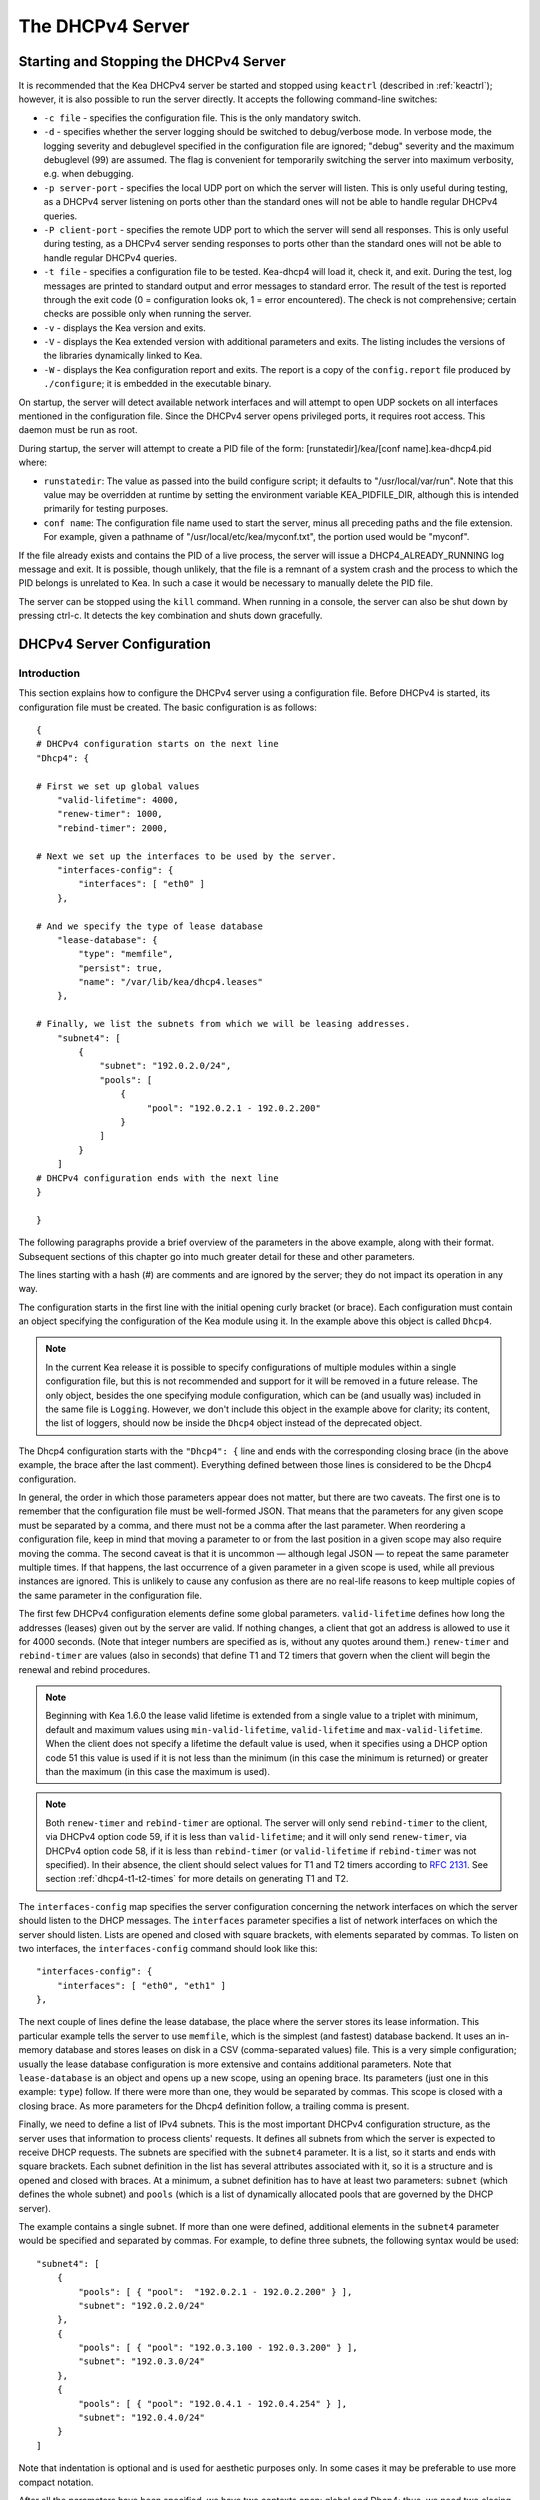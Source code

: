 .. _dhcp4:

*****************
The DHCPv4 Server
*****************

.. _dhcp4-start-stop:

Starting and Stopping the DHCPv4 Server
=======================================

It is recommended that the Kea DHCPv4 server be started and stopped
using ``keactrl`` (described in :ref:`keactrl`); however, it is also
possible to run the server directly. It accepts the following
command-line switches:

-  ``-c file`` - specifies the configuration file. This is the only
   mandatory switch.

-  ``-d`` - specifies whether the server logging should be switched to
   debug/verbose mode. In verbose mode, the logging severity and
   debuglevel specified in the configuration file are ignored;
   "debug" severity and the maximum debuglevel (99) are assumed. The
   flag is convenient for temporarily switching the server into maximum
   verbosity, e.g. when debugging.

-  ``-p server-port`` - specifies the local UDP port on which the server
   will listen. This is only useful during testing, as a DHCPv4 server
   listening on ports other than the standard ones will not be able to
   handle regular DHCPv4 queries.

-  ``-P client-port`` - specifies the remote UDP port to which the
   server will send all responses. This is only useful during testing,
   as a DHCPv4 server sending responses to ports other than the standard
   ones will not be able to handle regular DHCPv4 queries.

-  ``-t file`` - specifies a configuration file to be tested. Kea-dhcp4
   will load it, check it, and exit. During the test, log messages are
   printed to standard output and error messages to standard error. The
   result of the test is reported through the exit code (0 =
   configuration looks ok, 1 = error encountered). The check is not
   comprehensive; certain checks are possible only when running the
   server.

-  ``-v`` - displays the Kea version and exits.

-  ``-V`` - displays the Kea extended version with additional parameters
   and exits. The listing includes the versions of the libraries
   dynamically linked to Kea.

-  ``-W`` - displays the Kea configuration report and exits. The report
   is a copy of the ``config.report`` file produced by ``./configure``;
   it is embedded in the executable binary.

On startup, the server will detect available network interfaces and will
attempt to open UDP sockets on all interfaces mentioned in the
configuration file. Since the DHCPv4 server opens privileged ports, it
requires root access. This daemon must be run as root.

During startup, the server will attempt to create a PID file of the
form: [runstatedir]/kea/[conf name].kea-dhcp4.pid where:

-  ``runstatedir``: The value as passed into the build configure
   script; it defaults to "/usr/local/var/run". Note that this value may be
   overridden at runtime by setting the environment variable
   KEA_PIDFILE_DIR, although this is intended primarily for testing
   purposes.

-  ``conf name``: The configuration file name used to start the server,
   minus all preceding paths and the file extension. For example, given
   a pathname of "/usr/local/etc/kea/myconf.txt", the portion used would
   be "myconf".

If the file already exists and contains the PID of a live process, the
server will issue a DHCP4_ALREADY_RUNNING log message and exit. It is
possible, though unlikely, that the file is a remnant of a system crash
and the process to which the PID belongs is unrelated to Kea. In such a
case it would be necessary to manually delete the PID file.

The server can be stopped using the ``kill`` command. When running in a
console, the server can also be shut down by pressing ctrl-c. It detects
the key combination and shuts down gracefully.

.. _dhcp4-configuration:

DHCPv4 Server Configuration
===========================

Introduction
------------

This section explains how to configure the DHCPv4 server using a
configuration file. Before DHCPv4 is started, its configuration file must
be created. The basic configuration is as follows:

::

   {
   # DHCPv4 configuration starts on the next line
   "Dhcp4": {

   # First we set up global values
       "valid-lifetime": 4000,
       "renew-timer": 1000,
       "rebind-timer": 2000,

   # Next we set up the interfaces to be used by the server.
       "interfaces-config": {
           "interfaces": [ "eth0" ]
       },

   # And we specify the type of lease database
       "lease-database": {
           "type": "memfile",
           "persist": true,
           "name": "/var/lib/kea/dhcp4.leases"
       },

   # Finally, we list the subnets from which we will be leasing addresses.
       "subnet4": [
           {
               "subnet": "192.0.2.0/24",
               "pools": [
                   {
                        "pool": "192.0.2.1 - 192.0.2.200"
                   }
               ]
           }
       ]
   # DHCPv4 configuration ends with the next line
   }

   }

The following paragraphs provide a brief overview of the parameters in
the above example, along with their format. Subsequent sections of this
chapter go into much greater detail for these and other parameters.

The lines starting with a hash (#) are comments and are ignored by the
server; they do not impact its operation in any way.

The configuration starts in the first line with the initial opening
curly bracket (or brace). Each configuration must contain an object
specifying the configuration of the Kea module using it. In the example
above this object is called ``Dhcp4``.

.. note::

   In the current Kea release it is possible to specify configurations
   of multiple modules within a single configuration file, but this is
   not recommended and support for it will be removed in a future
   release. The only object, besides the one specifying module
   configuration, which can be (and usually was) included in the same file
   is ``Logging``. However, we don't include this object in the example
   above for clarity; its content, the list of loggers, should now be
   inside the ``Dhcp4`` object instead of the deprecated object.

The Dhcp4 configuration starts with the ``"Dhcp4": {`` line and ends
with the corresponding closing brace (in the above example, the brace
after the last comment). Everything defined between those lines is
considered to be the Dhcp4 configuration.

In general, the order in which those parameters appear does not
matter, but there are two caveats. The first one is to remember that the
configuration file must be well-formed JSON. That means that the
parameters for any given scope must be separated by a comma, and there
must not be a comma after the last parameter. When reordering a
configuration file, keep in mind that moving a parameter to or from the
last position in a given scope may also require moving the comma. The
second caveat is that it is uncommon — although legal JSON — to repeat
the same parameter multiple times. If that happens, the last occurrence
of a given parameter in a given scope is used, while all previous
instances are ignored. This is unlikely to cause any confusion as there
are no real-life reasons to keep multiple copies of the same parameter
in the configuration file.

The first few DHCPv4 configuration elements
define some global parameters. ``valid-lifetime`` defines how long the
addresses (leases) given out by the server are valid. If nothing
changes, a client that got an address is allowed to use it for 4000
seconds. (Note that integer numbers are specified as is, without any
quotes around them.) ``renew-timer`` and ``rebind-timer`` are values
(also in seconds) that define T1 and T2 timers that govern when the
client will begin the renewal and rebind procedures.

.. note::

   Beginning with Kea 1.6.0 the lease valid lifetime is extended from a
   single value to a triplet with minimum, default and maximum values using
   ``min-valid-lifetime``, ``valid-lifetime`` and
   ``max-valid-lifetime``. When the client does not specify
   a lifetime the default value is used, when it specifies using a DHCP option
   code 51 this value is used if it is not less than the  minimum (in this case
   the minimum is returned) or greater than the maximum (in this case the
   maximum is used).

.. note::

   Both ``renew-timer`` and ``rebind-timer``
   are optional. The server will only send ``rebind-timer`` to the client,
   via DHCPv4 option code 59, if it is less than ``valid-lifetime``; and it
   will only send ``renew-timer``, via DHCPv4 option code 58, if it is less
   than ``rebind-timer`` (or ``valid-lifetime`` if ``rebind-timer`` was not
   specified). In their absence, the client should select values for T1
   and T2 timers according to `RFC 2131 <https://tools.ietf.org/html/rfc2131>`_.
   See section :ref:`dhcp4-t1-t2-times`
   for more details on generating T1 and T2.

The ``interfaces-config`` map specifies the server configuration
concerning the network interfaces on which the server should listen to
the DHCP messages. The ``interfaces`` parameter specifies a list of
network interfaces on which the server should listen. Lists are opened
and closed with square brackets, with elements separated by commas. To
listen on two interfaces, the ``interfaces-config`` command should look
like this:

::

   "interfaces-config": {
       "interfaces": [ "eth0", "eth1" ]
   },

The next couple of lines define the lease database, the place where the
server stores its lease information. This particular example tells the
server to use ``memfile``, which is the simplest (and fastest) database
backend. It uses an in-memory database and stores leases on disk in a
CSV (comma-separated values) file. This is a very simple configuration; usually the lease
database configuration is more extensive and contains additional
parameters. Note that ``lease-database`` is an object and opens up a new
scope, using an opening brace. Its parameters (just one in this example:
``type``) follow. If there were more than one, they would be separated
by commas. This scope is closed with a closing brace. As more parameters
for the Dhcp4 definition follow, a trailing comma is present.

Finally, we need to define a list of IPv4 subnets. This is the most
important DHCPv4 configuration structure, as the server uses that
information to process clients' requests. It defines all subnets from
which the server is expected to receive DHCP requests. The subnets are
specified with the ``subnet4`` parameter. It is a list, so it starts and
ends with square brackets. Each subnet definition in the list has
several attributes associated with it, so it is a structure and is
opened and closed with braces. At a minimum, a subnet definition has to
have at least two parameters: ``subnet`` (which defines the whole
subnet) and ``pools`` (which is a list of dynamically allocated pools
that are governed by the DHCP server).

The example contains a single subnet. If more than one were defined,
additional elements in the ``subnet4`` parameter would be specified and
separated by commas. For example, to define three subnets, the following
syntax would be used:

::

   "subnet4": [
       {
           "pools": [ { "pool":  "192.0.2.1 - 192.0.2.200" } ],
           "subnet": "192.0.2.0/24"
       },
       {
           "pools": [ { "pool": "192.0.3.100 - 192.0.3.200" } ],
           "subnet": "192.0.3.0/24"
       },
       {
           "pools": [ { "pool": "192.0.4.1 - 192.0.4.254" } ],
           "subnet": "192.0.4.0/24"
       }
   ]

Note that indentation is optional and is used for aesthetic purposes
only. In some cases it may be preferable to use more compact notation.

After all the parameters have been specified, we have two contexts open:
global and Dhcp4; thus, we need two closing curly brackets to close
them.

Lease Storage
-------------

All leases issued by the server are stored in the lease database.
Currently there are four database backends available: memfile (which is
the default backend), MySQL, PostgreSQL, and Cassandra.

Memfile - Basic Storage for Leases
~~~~~~~~~~~~~~~~~~~~~~~~~~~~~~~~~~

The server is able to store lease data in different repositories. Larger
deployments may elect to store leases in a database.
:ref:`database-configuration4` describes this option. In
typical smaller deployments, though, the server will store lease
information in a CSV file rather than a database. As well as requiring
less administration, an advantage of using a file for storage is that it
eliminates a dependency on third-party database software.

The configuration of the file backend (memfile) is controlled through
the Dhcp4/lease-database parameters. The ``type`` parameter is mandatory
and it specifies which storage for leases the server should use. The
value of ``"memfile"`` indicates that the file should be used as the
storage. The following list gives additional optional parameters that
can be used to configure the memfile backend.

-  ``persist``: controls whether the new leases and updates to existing
   leases are written to the file. It is strongly recommended that the
   value of this parameter be set to ``true`` at all times during the
   server's normal operation. Not writing leases to disk means that if a
   server is restarted (e.g. after a power failure), it will not know
   which addresses have been assigned. As a result, it may assign new clients
   addresses that are already in use. The value of
   ``false`` is mostly useful for performance-testing purposes. The
   default value of the ``persist`` parameter is ``true``, which enables
   writing lease updates to the lease file.

-  ``name``: specifies an absolute location of the lease file in which
   new leases and lease updates will be recorded. The default value for
   this parameter is ``"[kea-install-dir]/var/lib/kea/kea-leases4.csv"``.

-  ``lfc-interval``: specifies the interval, in seconds, at which the
   server will perform a lease file cleanup (LFC). This removes
   redundant (historical) information from the lease file and
   effectively reduces the lease file size. The cleanup process is
   described in more detail later in this section. The default
   value of the ``lfc-interval`` is ``3600``. A value of 0 disables the
   LFC.

An example configuration of the memfile backend is presented below:

::

   "Dhcp4": {
       "lease-database": {
           "type": "memfile",
           "persist": true,
           "name": "/tmp/kea-leases4.csv",
           "lfc-interval": 1800
       }
   }

This configuration selects the ``/tmp/kea-leases4.csv`` as the storage
for lease information and enables persistence (writing lease updates to
this file). It also configures the backend to perform a periodic cleanup
of the lease file every 30 minutes.

It is important to know how the lease file contents are organized to
understand why the periodic lease file cleanup is needed. Every time the
server updates a lease or creates a new lease for the client, the new
lease information must be recorded in the lease file. For performance
reasons, the server does not update the existing client's lease in the
file, as this would potentially require rewriting the entire file.
Instead, it simply appends the new lease information to the end of the
file; the previous lease entries for the client are not removed. When
the server loads leases from the lease file, e.g. at the server startup,
it assumes that the latest lease entry for the client is the valid one.
The previous entries are discarded, meaning that the server can
re-construct the accurate information about the leases even though there
may be many lease entries for each client. However, storing many entries
for each client results in a bloated lease file and impairs the
performance of the server's startup and reconfiguration, as it needs to
process a larger number of lease entries.

Lease file cleanup (LFC) removes all previous entries for each client
and leaves only the latest ones. The interval at which the cleanup is
performed is configurable, and it should be selected according to the
frequency of lease renewals initiated by the clients. The more frequent
the renewals, the smaller the value of ``lfc-interval`` should be. Note,
however, that the LFC takes time and thus it is possible (although
unlikely) that, if the ``lfc-interval`` is too short, a new cleanup may
be started while the previous one is still running. The server would
recover from this by skipping the new cleanup when it detected that the
previous cleanup was still in progress. But it implies that the actual
cleanups will be triggered more rarely than configured. Moreover,
triggering a new cleanup adds overhead to the server, which will not be
able to respond to new requests for a short period of time when the new
cleanup process is spawned. Therefore, it is recommended that the
``lfc-interval`` value be selected in a way that allows the LFC
to complete the cleanup before a new cleanup is triggered.

Lease file cleanup is performed by a separate process (in the
background) to avoid a performance impact on the server process. To
avoid conflicts between two processes both using the same lease
files, the LFC process starts with Kea opening a new lease file; the
actual LFC process operates on the lease file that is no longer used by
the server. There are also other files created as a side effect of the
lease file cleanup. The detailed description of the LFC process is located later
in this Kea Administrator's Reference Manual: :ref:`kea-lfc`.

.. _database-configuration4:

Lease Database Configuration
~~~~~~~~~~~~~~~~~~~~~~~~~~~~

.. note::

   Lease database access information must be configured for the DHCPv4
   server, even if it has already been configured for the DHCPv6 server.
   The servers store their information independently, so each server can
   use a separate database or both servers can use the same database.

Lease database configuration is controlled through the
Dhcp4/lease-database parameters. The database type must be set to
"memfile", "mysql", "postgresql", or "cql", e.g.:

::

   "Dhcp4": { "lease-database": { "type": "mysql", ... }, ... }

Next, the name of the database to hold the leases must be set; this is
the name used when the database was created (see
:ref:`mysql-database-create`, :ref:`pgsql-database-create`, or
:ref:`cql-database-create`).

::

   "Dhcp4": { "lease-database": { "name": "database-name" , ... }, ... }

For Cassandra:

::

   "Dhcp4": { "lease-database": { "keyspace": "database-name" , ... }, ... }

If the database is located on a different system from the DHCPv4 server,
the database host name must also be specified:

::

   "Dhcp4": { "lease-database": { "host": "remote-host-name", ... }, ... }

(It should be noted that this configuration may have a severe impact on server performance.)

Normally, the database will be on the same machine as the DHCPv4 server.
In this case, set the value to the empty string:

::

   "Dhcp4": { "lease-database": { "host" : "", ... }, ... }

Should the database use a port other than the default, it may be
specified as well:

::

   "Dhcp4": { "lease-database": { "port" : 12345, ... }, ... }

Should the database be located on a different system, the administrator may need to
specify a longer interval for the connection timeout:

::

   "Dhcp4": { "lease-database": { "connect-timeout" : timeout-in-seconds, ... }, ... }

The default value of five seconds should be more than adequate for local
connections. If a timeout is given, though, it should be an integer
greater than zero.

The maximum number of times the server will automatically attempt to
reconnect to the lease database after connectivity has been lost may be
specified:

::

   "Dhcp4": { "lease-database": { "max-reconnect-tries" : number-of-tries, ... }, ... }

If the server is unable to reconnect to the database after making the
maximum number of attempts, the server will exit. A value of zero (the
default) disables automatic recovery and the server will exit
immediately upon detecting a loss of connectivity (MySQL and PostgreSQL
only). For Cassandra, Kea uses an interface that connects to
all nodes in a cluster at the same time. Any connectivity issues should
be handled by internal Cassandra mechanisms.

The number of milliseconds the server will wait between attempts to
reconnect to the lease database after connectivity has been lost may
also be specified:

::

   "Dhcp4": { "lease-database": { "reconnect-wait-time" : number-of-milliseconds, ... }, ... }

The default value for MySQL and PostgreSQL is 0, which disables automatic
recovery and causes the server to exit immediately upon detecting the
loss of connectivity. The default value for Cassandra is 2000 ms.

.. note::

   Automatic reconnection to database backends is configured
   individually per backend. This allows users to tailor the recovery
   parameters to each backend they use. We do suggest that users enable it
   either for all backends or none, so behavior is consistent.
   Losing connectivity to a backend for which reconnect is
   disabled will result in the server shutting itself down. This
   includes cases when the lease database backend and the hosts database
   backend are connected to the same database instance.

..

.. note::

   Note that the host parameter is used by the MySQL and PostgreSQL backends.
   Cassandra has a concept of contact points that can be used to
   contact the cluster, instead of a single IP or hostname. It takes a
   list of comma-separated IP addresses, which may be specified as:
   ::

      "Dhcp4": { "lease-database": { "contact-points" : "192.0.2.1,192.0.2.2", ... }, ... }

Finally, the credentials of the account under which the server will
access the database should be set:

::

   "Dhcp4": { "lease-database": { "user": "user-name",
                                  "password": "password",
                                 ... },
              ... }

If there is no password to the account, set the password to the empty
string "". (This is also the default.)

.. _cassandra-database-configuration4:

Cassandra-Specific Parameters
~~~~~~~~~~~~~~~~~~~~~~~~~~~~~

The Cassandra backend is configured slightly differently. Cassandra has
a concept of contact points that can be used to contact the cluster,
instead of a single IP or hostname. It takes a list of comma-separated
IP addresses, which may be specified as:

::

   "Dhcp4": {
       "lease-database": {
           "type": "cql",
           "contact-points": "ip-address1, ip-address2 [,...]",
           ...
       },
       ...
   }

Cassandra also supports a number of optional parameters:

-  ``reconnect-wait-time`` - governs how long Kea waits before
   attempting to reconnect. Expressed in milliseconds. The default is
   2000 [ms].

-  ``connect-timeout`` - sets the timeout for connecting to a node.
   Expressed in milliseconds. The default is 5000 [ms].

-  ``request-timeout`` - sets the timeout for waiting for a response
   from a node. Expressed in milliseconds. The default is 12000 [ms].

-  ``tcp-keepalive`` - governs the TCP keep-alive mechanism. Expressed
   in seconds of delay. If the parameter is not present, the mechanism
   is disabled.

-  ``tcp-nodelay`` - enables/disables Nagle's algorithm on connections.
   The default is true.

-  ``consistency`` - configures consistency level. The default is
   "quorum". Supported values: any, one, two, three, quorum, all,
   local-quorum, each-quorum, serial, local-serial, local-one. See
   `Cassandra
   consistency <https://docs.datastax.com/en/cassandra/3.0/cassandra/dml/dmlConfigConsistency.html>`__
   for more details.

-  ``serial-consistency`` - configures serial consistency level which
   manages lightweight transaction isolation. The default is "serial".
   Supported values: any, one, two, three, quorum, all, local-quorum,
   each-quorum, serial, local-serial, local-one. See `Cassandra serial
   consistency <https://docs.datastax.com/en/cassandra/3.0/cassandra/dml/dmlConfigSerialConsistency.html>`__
   for more details.

For example, a complex Cassandra configuration with most parameters
specified could look as follows:

::

   "Dhcp4": {
     "lease-database": {
         "type": "cql",
         "keyspace": "keatest",
         "contact-points": "192.0.2.1, 192.0.2.2, 192.0.2.3",
         "port": 9042,
         "reconnect-wait-time": 2000,
         "connect-timeout": 5000,
         "request-timeout": 12000,
         "tcp-keepalive": 1,
         "tcp-nodelay": true
       },
       ...
   }

Similar parameters can be specified for the hosts database.

.. _hosts4-storage:

Hosts Storage
-------------

Kea is also able to store information about host reservations in the
database. The hosts database configuration uses the same syntax as the
lease database. In fact, a Kea server opens independent connections for
each purpose, be it lease or hosts information. This arrangement gives
the most flexibility. Kea can keep leases and host reservations
separately, but can also point to the same database. Currently the
supported hosts database types are MySQL, PostgreSQL, and Cassandra.

Please note that usage of hosts storage is optional. A user can define
all host reservations in the configuration file, and that is the
recommended way if the number of reservations is small. However, when
the number of reservations grows, it is more convenient to use host
storage. Please note that both storage methods (configuration file and
one of the supported databases) can be used together. If hosts are
defined in both places, the definitions from the configuration file are
checked first and external storage is checked later, if necessary.

In fact, host information can be placed in multiple stores. Operations
are performed on the stores in the order they are defined in the
configuration file, although this leads to a restriction in ordering
in the case of a host reservation addition; read-only stores must be
configured after a (required) read-write store, or the addition will
fail.

.. _hosts-databases-configuration4:

DHCPv4 Hosts Database Configuration
~~~~~~~~~~~~~~~~~~~~~~~~~~~~~~~~~~~

Hosts database configuration is controlled through the
Dhcp4/hosts-database parameters. If enabled, the type of database must
be set to "mysql" or "postgresql".

::

   "Dhcp4": { "hosts-database": { "type": "mysql", ... }, ... }

Next, the name of the database to hold the reservations must be set;
this is the name used when the lease database was created (see
:ref:`supported-databases` for instructions on how to set up the
desired database type):

::

   "Dhcp4": { "hosts-database": { "name": "database-name" , ... }, ... }

If the database is located on a different system than the DHCPv4 server,
the database host name must also be specified:

::

   "Dhcp4": { "hosts-database": { "host": remote-host-name, ... }, ... }

(Again, it should be noted that this configuration may have a severe impact on server performance.)

Normally, the database will be on the same machine as the DHCPv4 server.
In this case, set the value to the empty string:

::

   "Dhcp4": { "hosts-database": { "host" : "", ... }, ... }

Should the database use a port different than the default, it may be
specified as well:

::

   "Dhcp4": { "hosts-database": { "port" : 12345, ... }, ... }

The maximum number of times the server will automatically attempt to
reconnect to the host database after connectivity has been lost may be
specified:

::

   "Dhcp4": { "hosts-database": { "max-reconnect-tries" : number-of-tries, ... }, ... }

If the server is unable to reconnect to the database after making the
maximum number of attempts, the server will exit. A value of zero (the
default) disables automatic recovery and the server will exit
immediately upon detecting a loss of connectivity (MySQL and PostgreSQL
only).

The number of milliseconds the server will wait between attempts to
reconnect to the host database after connectivity has been lost may also
be specified:

::

   "Dhcp4": { "hosts-database": { "reconnect-wait-time" : number-of-milliseconds, ... }, ... }

The default value for MySQL and PostgreSQL is 0, which disables automatic
recovery and causes the server to exit immediately upon detecting the
loss of connectivity. The default value for Cassandra is 2000 ms.

.. note::

   Automatic reconnection to database backends is configured
   individually per backend. This allows users to tailor the recovery
   parameters to each backend they use. We do suggest that users enable it
   either for all backends or none, so behavior is consistent.
   Losing connectivity to a backend for which reconnect is
   disabled will result in the server shutting itself down. This
   includes cases when the lease database backend and the hosts database
   backend are connected to the same database instance.

Finally, the credentials of the account under which the server will
access the database should be set:

::

   "Dhcp4": { "hosts-database": { "user": "user-name",
                                  "password": "password",
                                 ... },
              ... }

If there is no password to the account, set the password to the empty
string "". (This is also the default.)

The multiple storage extension uses a similar syntax; a configuration is
placed into a "hosts-databases" list instead of into a "hosts-database"
entry, as in:

::

   "Dhcp4": { "hosts-databases": [ { "type": "mysql", ... }, ... ], ... }

For additional Cassandra-specific parameters, see
:ref:`cassandra-database-configuration4`.

.. _read-only-database-configuration4:

Using Read-Only Databases for Host Reservations with DHCPv4
~~~~~~~~~~~~~~~~~~~~~~~~~~~~~~~~~~~~~~~~~~~~~~~~~~~~~~~~~~~

In some deployments the database user whose name is specified in the
database backend configuration may not have write privileges to the
database. This is often required by the policy within a given network to
secure the data from being unintentionally modified. In many cases
administrators have deployed inventory databases, which contain
substantially more information about the hosts than just the static
reservations assigned to them. The inventory database can be used to
create a view of a Kea hosts database and such a view is often
read-only.

Kea host database backends operate with an implicit configuration to
both read from and write to the database. If the database user does not
have write access to the host database, the backend will fail to start
and the server will refuse to start (or reconfigure). However, if access
to a read-only host database is required for retrieving reservations
for clients and/or assigning specific addresses and options, it is
possible to explicitly configure Kea to start in "read-only" mode. This
is controlled by the ``readonly`` boolean parameter as follows:

::

   "Dhcp4": { "hosts-database": { "readonly": true, ... }, ... }

Setting this parameter to ``false`` configures the database backend to
operate in "read-write" mode, which is also the default configuration if
the parameter is not specified.

.. note::

   The ``readonly`` parameter is currently only supported for MySQL and
   PostgreSQL databases.

.. _dhcp4-interface-configuration:

Interface Configuration
-----------------------

The DHCPv4 server must be configured to listen on specific network
interfaces. The simplest network interface configuration tells the
server to listen on all available interfaces:

::

   "Dhcp4": {
       "interfaces-config": {
           "interfaces": [ "*" ]
       }
       ...
   },


The asterisk plays the role of a wildcard and means "listen on all
interfaces." However, it is usually a good idea to explicitly specify
interface names:

::

   "Dhcp4": {
       "interfaces-config": {
           "interfaces": [ "eth1", "eth3" ]
       },
       ...
   }


It is possible to use a wildcard interface name (asterisk) concurrently
with explicit interface names:

::

   "Dhcp4": {
       "interfaces-config": {
           "interfaces": [ "eth1", "eth3", "*" ]
       },
       ...
   }


It is anticipated that this form of usage will only be used when it is
desired to temporarily override a list of interface names and listen on
all interfaces.

Some deployments of DHCP servers require that the servers listen on
interfaces with multiple IPv4 addresses configured. In these situations,
the address to use can be selected by appending an IPv4 address to the
interface name in the following manner:

::

   "Dhcp4": {
       "interfaces-config": {
           "interfaces": [ "eth1/10.0.0.1", "eth3/192.0.2.3" ]
       },
       ...
   }


Should the server be required to listen on multiple IPv4 addresses
assigned to the same interface, multiple addresses can be specified for
an interface as in the example below:

::

   "Dhcp4": {
       "interfaces-config": {
           "interfaces": [ "eth1/10.0.0.1", "eth1/10.0.0.2" ]
       },
       ...
   }


Alternatively, if the server should listen on all addresses for the
particular interface, an interface name without any address should be
specified.

Kea supports responding to directly connected clients which don't have
an address configured. This requires the server to inject the hardware
address of the destination into the data link layer of the packet
being sent to the client. The DHCPv4 server uses raw sockets to
achieve this, and builds the entire IP/UDP stack for the outgoing
packets. The downside of raw socket use, however, is that incoming and
outgoing packets bypass the firewalls (e.g. iptables).

Handling traffic on multiple IPv4 addresses assigned to the same
interface can be a challenge, as raw sockets are bound to the
interface. When the DHCP server is configured to use the raw socket on
an interface to receive DHCP traffic, advanced packet filtering
techniques (e.g. the BPF) must be used to receive unicast traffic on
the desired addresses assigned to the interface. Whether clients use
the raw socket or the UDP socket depends on whether they are directly
connected (raw socket) or relayed (either raw or UDP socket).

Therefore, in deployments where the server does not need to provision
the directly connected clients and only receives the unicast packets
from the relay agents, the DHCP server should be configured to use UDP
sockets instead of raw sockets. The following configuration
demonstrates how this can be achieved:

::

   "Dhcp4": {
       "interfaces-config": {
           "interfaces": [ "eth1", "eth3" ],
           "dhcp-socket-type": "udp"
       },
       ...
   }


The ``dhcp-socket-type`` specifies that the IP/UDP sockets will be
opened on all interfaces on which the server listens, i.e. "eth1" and
"eth3" in our case. If ``dhcp-socket-type`` is set to ``raw``, it
configures the server to use raw sockets instead. If the
``dhcp-socket-type`` value is not specified, the default value ``raw``
is used.

Using UDP sockets automatically disables the reception of broadcast
packets from directly connected clients. This effectively means that UDP
sockets can be used for relayed traffic only. When using raw sockets,
both the traffic from the directly connected clients and the relayed
traffic are handled. Caution should be taken when configuring the server
to open multiple raw sockets on the interface with several IPv4
addresses assigned. If the directly connected client sends the message
to the broadcast address, all sockets on this link will receive this
message and multiple responses will be sent to the client. Therefore,
the configuration with multiple IPv4 addresses assigned to the interface
should not be used when the directly connected clients are operating on
that link. To use a single address on such interface, the
"interface-name/address" notation should be used.

.. note::

   Specifying the value ``raw`` as the socket type doesn't guarantee
   that the raw sockets will be used! The use of raw sockets to handle
   the traffic from the directly connected clients is currently
   supported on Linux and BSD systems only. If the raw sockets are not
   supported on the particular OS in use, the server will issue a warning and
   fall back to using IP/UDP sockets.

In a typical environment, the DHCP server is expected to send back a
response on the same network interface on which the query was received.
This is the default behavior. However, in some deployments it is desired
that the outbound (response) packets will be sent as regular traffic and
the outbound interface will be determined by the routing tables. This
kind of asymmetric traffic is uncommon, but valid. Kea supports a
parameter called ``outbound-interface`` that controls this behavior. It
supports two values; the first one, ``same-as-inbound``, tells Kea to
send back the response on the same interface where the query packet was
received. This is the default behavior. The second one, ``use-routing``,
tells Kea to send regular UDP packets and let the kernel's routing table
determine the most appropriate interface. This only works when
``dhcp-socket-type`` is set to ``udp``. An example configuration looks
as follows:

::

   "Dhcp4": {
       "interfaces-config": {
           "interfaces": [ "eth1", "eth3" ],
           "dhcp-socket-type": "udp",
           "outbound-interface": "use-routing"
       },
       ...
   }

Interfaces are re-detected at each reconfiguration. This behavior can be
disabled by setting the ``re-detect`` value to ``false``, for instance:

::

   "Dhcp4": {
       "interfaces-config": {
           "interfaces": [ "eth1", "eth3" ],
           "re-detect": false
       },
       ...
   }


Note that interfaces are not re-detected during ``config-test``.

Usually loopback interfaces (e.g. the "lo" or "lo0" interface) may not
be configured, but if a loopback interface is explicitely configured and
IP/UDP sockets are specified, the loopback interface is accepted.

For example, it can be used to run Kea in a FreeBSD jail having only a
loopback interface, to service a relayed DHCP request:

::

   "Dhcp4": {
       "interfaces-config": {
           "interfaces": [ "lo0" ],
           "dhcp-socket-type": "udp"
       },
       ...
   }

.. _dhcpinform-unicast-issues:

Issues with Unicast Responses to DHCPINFORM
-------------------------------------------

The use of UDP sockets has certain benefits in deployments where the
server receives only relayed traffic; these benefits are mentioned in
:ref:`dhcp4-interface-configuration`. From the
administrator's perspective it is often desirable to configure the
system's firewall to filter out unwanted traffic, and the use of UDP
sockets facilitates this. However, the administrator must also be aware
of the implications related to filtering certain types of traffic, as it
may impair the DHCP server's operation.

In this section we are focusing on the case when the server receives the
DHCPINFORM message from the client via a relay. According to `RFC
2131 <https://tools.ietf.org/html/rfc2131>`__, the server should unicast
the DHCPACK response to the address carried in the "ciaddr" field. When
the UDP socket is in use, the DHCP server relies on the low-level
functions of an operating system to build the data link, IP, and UDP
layers of the outgoing message. Typically, the OS will first use ARP to
obtain the client's link-layer address to be inserted into the frame's
header, if the address is not cached from a previous transaction that
the client had with the server. When the ARP exchange is successful, the
DHCP message can be unicast to the client, using the obtained address.

Some system administrators block ARP messages in their network, which
causes issues for the server when it responds to the DHCPINFORM
messages because the server is unable to send the DHCPACK if the
preceding ARP communication fails. Since the OS is entirely responsible
for the ARP communication and then sending the DHCP packet over the
wire, the DHCP server has no means to determine that the ARP exchange
failed and the DHCP response message was dropped. Thus, the server does
not log any error messages when the outgoing DHCP response is dropped.
At the same time, all hooks pertaining to the packet-sending operation
will be called, even though the message never reaches its destination.

Note that the issue described in this section is not observed when the
raw sockets are in use, because, in this case, the DHCP server builds
all the layers of the outgoing message on its own and does not use ARP.
Instead, it inserts the value carried in the "chaddr" field of the
DHCPINFORM message into the link layer.

Server administrators willing to support DHCPINFORM messages via relays
should not block ARP traffic in their networks or should use raw sockets
instead of UDP sockets.

.. _ipv4-subnet-id:

IPv4 Subnet Identifier
----------------------

The subnet identifier is a unique number associated with a particular
subnet. In principle, it is used to associate clients' leases with their
respective subnets. When a subnet identifier is not specified for a
subnet being configured, it will be automatically assigned by the
configuration mechanism. The identifiers are assigned from 1 and are
monotonically increased for each subsequent subnet: 1, 2, 3 ....

If there are multiple subnets configured with auto-generated identifiers
and one of them is removed, the subnet identifiers may be renumbered.
For example: if there are four subnets and the third is removed, the
last subnet will be assigned the identifier that the third subnet had
before removal. As a result, the leases stored in the lease database for
subnet 3 are now associated with subnet 4, something that may have
unexpected consequences. The only remedy for this issue at present is to
manually specify a unique identifier for each subnet.

.. note::

   Subnet IDs must be greater than zero and less than 4294967295.

The following configuration will assign the specified subnet identifier
to a newly configured subnet:

::

   "Dhcp4": {
       "subnet4": [
           {
               "subnet": "192.0.2.0/24",
               "id": 1024,
               ...
           }
       ]
   }

This identifier will not change for this subnet unless the "id"
parameter is removed or set to 0. The value of 0 forces auto-generation
of the subnet identifier.

.. _ipv4-subnet-prefix:

IPv4 Subnet Prefix
------------------

The subnet prefix is the second way to identify a subnet. It does not
need to have the address part to match the prefix length, for instance
this configuration is accepted:

::

   "Dhcp4": {
       "subnet4": [
           {
              "subnet": "192.0.2.1/24",
               ...
           }
       ]
   }

Even there is another subnet with the "192.0.2.0/24" prefix: only the
textual form of subnets are compared to avoid duplicates.

.. note::

    Abuse of this feature can lead to incorrect subnet selection
    (see :ref:`dhcp4-subnet-selection`).

.. _dhcp4-address-config:

Configuration of IPv4 Address Pools
-----------------------------------

The main role of a DHCPv4 server is address assignment. For this, the
server must be configured with at least one subnet and one pool of
dynamic addresses to be managed. For example, assume that the server is
connected to a network segment that uses the 192.0.2.0/24 prefix. The
administrator of that network decides that addresses from range
192.0.2.10 to 192.0.2.20 are going to be managed by the Dhcp4 server.
Such a configuration can be achieved in the following way:

::

   "Dhcp4": {
       "subnet4": [
           {
               "subnet": "192.0.2.0/24",
               "pools": [
                   { "pool": "192.0.2.10 - 192.0.2.20" }
               ],
               ...
           }
       ]
   }

Note that ``subnet`` is defined as a simple string, but the ``pools``
parameter is actually a list of pools; for this reason, the pool
definition is enclosed in square brackets, even though only one range of
addresses is specified.

Each ``pool`` is a structure that contains the parameters that describe
a single pool. Currently there is only one parameter, ``pool``, which
gives the range of addresses in the pool.

It is possible to define more than one pool in a subnet; continuing the
previous example, further assume that 192.0.2.64/26 should be also be
managed by the server. It could be written as 192.0.2.64 to 192.0.2.127.
Alternatively, it can be expressed more simply as 192.0.2.64/26. Both
formats are supported by Dhcp4 and can be mixed in the pool list. For
example, one could define the following pools:

::

   "Dhcp4": {
       "subnet4": [
           {
               "subnet": "192.0.2.0/24",
               "pools": [
                   { "pool": "192.0.2.10-192.0.2.20" },
                   { "pool": "192.0.2.64/26" }
               ],
               ...
           }
       ],
       ...
   }

White space in pool definitions is ignored, so spaces before and after
the hyphen are optional. They can be used to improve readability.

The number of pools is not limited, but for performance reasons it is
recommended to use as few as possible.

The server may be configured to serve more than one subnet:

::

   "Dhcp4": {
       "subnet4": [
           {
               "subnet": "192.0.2.0/24",
               "pools": [ { "pool": "192.0.2.1 - 192.0.2.200" } ],
               ...
           },
           {
               "subnet": "192.0.3.0/24",
               "pools": [ { "pool": "192.0.3.100 - 192.0.3.200" } ],
               ...
           },
           {
               "subnet": "192.0.4.0/24",
               "pools": [ { "pool": "192.0.4.1 - 192.0.4.254" } ],
               ...
           }
       ]
   }

When configuring a DHCPv4 server using prefix/length notation, please
pay attention to the boundary values. When specifying that the server
can use a given pool, it will also be able to allocate the first
(typically a network address) and the last (typically a broadcast
address) address from that pool. In the aforementioned example of pool
192.0.3.0/24, both the 192.0.3.0 and 192.0.3.255 addresses may be
assigned as well. This may be invalid in some network configurations. To
avoid this, use the "min-max" notation.

.. _dhcp4-t1-t2-times:

Sending T1 (Option 58) and T2 (Option 59)
-----------------------------------------

According to `RFC 2131 <https://tools.ietf.org/html/rfc2131>`__,
servers should send values for T1 and T2 that are 50% and 87.5% of the
lease lifetime, respectively. By default, kea-dhcp4 does not send
either value. It can be configured to send values that are specified
explicitly or that are calculated as percentages of the lease time. The
server's behavior is governed by a combination of configuration
parameters, two of which have already been mentioned.
To send specific, fixed values use the following two parameters:

-  ``renew-timer`` - specifies the value of T1 in seconds.

-  ``rebind-timer`` - specifies the value of T2 in seconds.

The server will only send T2 if it is less than the valid lease time. T1
will only be sent if: T2 is being sent and T1 is less than T2; or T2
is not being sent and T1 is less than the valid lease time.

Calculating the values is controlled by the following three parameters.

-  ``calculate-tee-times`` - when true, T1 and T2 will be calculated as
   percentages of the valid lease time. It defaults to false.

-  ``t1-percent`` - the percentage of the valid lease time to use for
   T1. It is expressed as a real number between 0.0 and 1.0 and must be
   less than t2-percent. The default value is 0.50 per RFC 2131.

-  ``t2-percent`` - the percentage of the valid lease time to use for
   T2. It is expressed as a real number between 0.0 and 1.0 and must be
   greater than t1-percent. The default value is .875 per RFC 2131.

..

.. note::

   In the event that both explicit values are specified and
   calculate-tee-times is true, the server will use the explicit values.
   Administrators with a setup where some subnets or share-networks
   will use explicit values and some will use calculated values must
   not define the explicit values at any level higher than where they
   will be used. Inheriting them from too high a scope, such as
   global, will cause them to have values at every level underneath
   (shared-networks and subnets), effectively disabling calculated
   values.

.. _dhcp4-std-options:

Standard DHCPv4 Options
-----------------------

One of the major features of the DHCPv4 server is the ability to provide
configuration options to clients. Most of the options are sent by the
server only if the client explicitly requests them using the Parameter
Request List option. Those that do not require inclusion in the
Parameter Request List option are commonly used options, e.g. "Domain
Server", and options which require special behavior, e.g. "Client FQDN",
which is returned to the client if the client has included this option
in its message to the server.

:ref:`dhcp4-std-options-list` comprises the list of the
standard DHCPv4 options whose values can be configured using the
configuration structures described in this section. This table excludes
the options which require special processing and thus cannot be
configured with fixed values. The last column of the table
indicates which options can be sent by the server even when they are not
requested in the Parameter Request List option, and those which are sent
only when explicitly requested.

The following example shows how to configure the addresses of DNS
servers, which is one of the most frequently used options. Options
specified in this way are considered global and apply to all configured
subnets.

::

   "Dhcp4": {
       "option-data": [
           {
              "name": "domain-name-servers",
              "code": 6,
              "space": "dhcp4",
              "csv-format": true,
              "data": "192.0.2.1, 192.0.2.2"
           },
           ...
       ]
   }


Note that only one of name or code is required; there is no need to
specify both. Space has a default value of "dhcp4", so this can be skipped
as well if a regular (not encapsulated) DHCPv4 option is defined.
Finally, csv-format defaults to true, so it too can be skipped, unless
the option value is specified as a hexadecimal string. Therefore,
the above example can be simplified to:

::

   "Dhcp4": {
       "option-data": [
           {
              "name": "domain-name-servers",
              "data": "192.0.2.1, 192.0.2.2"
           },
           ...
       ]
   }


Defined options are added to the response when the client requests them
at a few exceptions, which are always added. To enforce the addition of
a particular option, set the always-send flag to true as in:

::

   "Dhcp4": {
       "option-data": [
           {
              "name": "domain-name-servers",
              "data": "192.0.2.1, 192.0.2.2",
              "always-send": true
           },
           ...
       ]
   }


The effect is the same as if the client added the option code in the
Parameter Request List option (or its equivalent for vendor options):

::

   "Dhcp4": {
       "option-data": [
           {
              "name": "domain-name-servers",
              "data": "192.0.2.1, 192.0.2.2",
              "always-send": true
           },
           ...
       ],
       "subnet4": [
           {
              "subnet": "192.0.3.0/24",
              "option-data": [
                  {
                      "name": "domain-name-servers",
                      "data": "192.0.3.1, 192.0.3.2"
                  },
                  ...
              ],
              ...
           },
           ...
       ],
       ...
   }


The Domain Name Servers option is always added to responses (the
always-send is "sticky"), but the value is the subnet one when the client
is localized in the subnet.

The ``name`` parameter specifies the option name. For a list of
currently supported names, see :ref:`dhcp4-std-options-list`
below. The ``code`` parameter specifies the option code, which must
match one of the values from that list. The next line specifies the
option space, which must always be set to "dhcp4" as these are standard
DHCPv4 options. For other option spaces, including custom option spaces,
see :ref:`dhcp4-option-spaces`. The next line specifies the format in
which the data will be entered; use of CSV (comma-separated values) is
recommended. The sixth line gives the actual value to be sent to
clients. The data parameter is specified as normal text, with values separated by
commas if more than one value is allowed.

Options can also be configured as hexadecimal values. If ``csv-format``
is set to false, option data must be specified as a hexadecimal string.
The following commands configure the domain-name-servers option for all
subnets with the following addresses: 192.0.3.1 and 192.0.3.2. Note that
``csv-format`` is set to false.

::

   "Dhcp4": {
       "option-data": [
           {
               "name": "domain-name-servers",
               "code": 6,
               "space": "dhcp4",
               "csv-format": false,
               "data": "C0 00 03 01 C0 00 03 02"
           },
           ...
       ],
       ...
   }

Kea supports the following formats when specifying hexadecimal data:

-  ``Delimited octets`` - one or more octets separated by either colons or
   spaces (':' or ' '). While each octet may contain one or two digits,
   we strongly recommend always using two digits. Valid examples are
   "ab:cd:ef" and "ab cd ef".

-  ``String of digits`` - a continuous string of hexadecimal digits with
   or without a "0x" prefix. Valid examples are "0xabcdef" and "abcdef".

Care should be taken to use proper encoding when using hexadecimal
format; Kea's ability to validate data correctness in hexadecimal is
limited.

Most of the parameters in the "option-data" structure are optional and
can be omitted in some circumstances, as discussed in :ref:`dhcp4-option-data-defaults`.

It is possible to specify or override options on a per-subnet basis. If
clients connected to most subnets are expected to get the same
values of a given option, administrators should use global options; it is possible to
override specific values for a small number of subnets. On the other
hand, if different values are used in each subnet, it does not make sense
to specify global option values; rather, only
subnet-specific ones should be set.

The following commands override the global DNS servers option for a
particular subnet, setting a single DNS server with address 192.0.2.3:

::

   "Dhcp4": {
       "subnet4": [
           {
               "option-data": [
                   {
                       "name": "domain-name-servers",
                       "code": 6,
                       "space": "dhcp4",
                       "csv-format": true,
                       "data": "192.0.2.3"
                   },
                   ...
               ],
               ...
           },
           ...
       ],
       ...
   }

In some cases it is useful to associate some options with an address
pool from which a client is assigned a lease. Pool-specific option
values override subnet-specific and global option values. The server's
administrator must not try to prioritize assignment of pool-specific
options by trying to order pool declarations in the server
configuration.

The following configuration snippet demonstrates how to specify the DNS
servers option, which will be assigned to a client only if the client
obtains an address from the given pool:

::

   "Dhcp4": {
       "subnet4": [
           {
               "pools": [
                   {
                       "pool": "192.0.2.1 - 192.0.2.200",
                       "option-data": [
                           {
                               "name": "domain-name-servers",
                               "data": "192.0.2.3"
                            },
                            ...
                       ],
                       ...
                   },
                   ...
               ],
               ...
           },
           ...
       ],
       ...
   }

Options can also be specified in class or host reservation scope. The
current Kea options precedence order is (from most important): host
reservation, pool, subnet, shared network, class, global.

The currently supported standard DHCPv4 options are listed in
:ref:`dhcp4-std-options-list`. "Name" and "Code" are the
values that should be used as a name/code in the option-data structures.
"Type" designates the format of the data; the meanings of the various
types are given in :ref:`dhcp-types`.

When a data field is a string and that string contains the comma (,;
U+002C) character, the comma must be escaped with two backslashes (\;
U+005C). This double escape is required because both the routine
splitting CSV data into fields and JSON use the same escape character; a
single escape (\,) would make the JSON invalid. For example, the string
"foo,bar" must be represented as:

::

   "Dhcp4": {
       "subnet4": [
           {
               "pools": [
                   {
                       "option-data": [
                           {
                               "name": "boot-file-name",
                               "data": "foo\\,bar"
                           }
                       ]
                   },
                   ...
               ],
               ...
           },
           ...
       ],
       ...
   }

Some options are designated as arrays, which means that more than one
value is allowed in such an option. For example, the option time-servers
allows the specification of more than one IPv4 address, enabling clients
to obtain the addresses of multiple NTP servers.

:ref:`dhcp4-custom-options` describes the
configuration syntax to create custom option definitions (formats).
Creation of custom definitions for standard options is generally not
permitted, even if the definition being created matches the actual
option format defined in the RFCs. There is an exception to this rule
for standard options for which Kea currently does not provide a
definition. In order to use such options, a server administrator must
create a definition as described in
:ref:`dhcp4-custom-options` in the "dhcp4" option space. This
definition should match the option format described in the relevant RFC,
but the configuration mechanism will allow any option format as it
currently has no means to validate it.

.. _dhcp4-std-options-list:

.. table:: List of Standard DHCPv4 Options

   +----------------------------------------+------+---------------------------+-------------+-------------+
   | Name                                   | Code | Type                      | Array?      | Returned if |
   |                                        |      |                           |             | not         |
   |                                        |      |                           |             | requested?  |
   +========================================+======+===========================+=============+=============+
   | time-offset                            | 2    | int32                     | false       | false       |
   +----------------------------------------+------+---------------------------+-------------+-------------+
   | routers                                | 3    | ipv4-address              | true        | true        |
   +----------------------------------------+------+---------------------------+-------------+-------------+
   | time-servers                           | 4    | ipv4-address              | true        | false       |
   +----------------------------------------+------+---------------------------+-------------+-------------+
   | name-servers                           | 5    | ipv4-address              | true        | false       |
   +----------------------------------------+------+---------------------------+-------------+-------------+
   | domain-name-servers                    | 6    | ipv4-address              | true        | true        |
   +----------------------------------------+------+---------------------------+-------------+-------------+
   | log-servers                            | 7    | ipv4-address              | true        | false       |
   +----------------------------------------+------+---------------------------+-------------+-------------+
   | cookie-servers                         | 8    | ipv4-address              | true        | false       |
   +----------------------------------------+------+---------------------------+-------------+-------------+
   | lpr-servers                            | 9    | ipv4-address              | true        | false       |
   +----------------------------------------+------+---------------------------+-------------+-------------+
   | impress-servers                        | 10   | ipv4-address              | true        | false       |
   +----------------------------------------+------+---------------------------+-------------+-------------+
   | resource-location-servers              | 11   | ipv4-address              | true        | false       |
   +----------------------------------------+------+---------------------------+-------------+-------------+
   | boot-size                              | 13   | uint16                    | false       | false       |
   +----------------------------------------+------+---------------------------+-------------+-------------+
   | merit-dump                             | 14   | string                    | false       | false       |
   +----------------------------------------+------+---------------------------+-------------+-------------+
   | domain-name                            | 15   | fqdn                      | false       | true        |
   +----------------------------------------+------+---------------------------+-------------+-------------+
   | swap-server                            | 16   | ipv4-address              | false       | false       |
   +----------------------------------------+------+---------------------------+-------------+-------------+
   | root-path                              | 17   | string                    | false       | false       |
   +----------------------------------------+------+---------------------------+-------------+-------------+
   | extensions-path                        | 18   | string                    | false       | false       |
   +----------------------------------------+------+---------------------------+-------------+-------------+
   | ip-forwarding                          | 19   | boolean                   | false       | false       |
   +----------------------------------------+------+---------------------------+-------------+-------------+
   | non-local-source-routing               | 20   | boolean                   | false       | false       |
   +----------------------------------------+------+---------------------------+-------------+-------------+
   | policy-filter                          | 21   | ipv4-address              | true        | false       |
   +----------------------------------------+------+---------------------------+-------------+-------------+
   | max-dgram-reassembly                   | 22   | uint16                    | false       | false       |
   +----------------------------------------+------+---------------------------+-------------+-------------+
   | default-ip-ttl                         | 23   | uint8                     | false       | false       |
   +----------------------------------------+------+---------------------------+-------------+-------------+
   | path-mtu-aging-timeout                 | 24   | uint32                    | false       | false       |
   +----------------------------------------+------+---------------------------+-------------+-------------+
   | path-mtu-plateau-table                 | 25   | uint16                    | true        | false       |
   +----------------------------------------+------+---------------------------+-------------+-------------+
   | interface-mtu                          | 26   | uint16                    | false       | false       |
   +----------------------------------------+------+---------------------------+-------------+-------------+
   | all-subnets-local                      | 27   | boolean                   | false       | false       |
   +----------------------------------------+------+---------------------------+-------------+-------------+
   | broadcast-address                      | 28   | ipv4-address              | false       | false       |
   +----------------------------------------+------+---------------------------+-------------+-------------+
   | perform-mask-discovery                 | 29   | boolean                   | false       | false       |
   +----------------------------------------+------+---------------------------+-------------+-------------+
   | mask-supplier                          | 30   | boolean                   | false       | false       |
   +----------------------------------------+------+---------------------------+-------------+-------------+
   | router-discovery                       | 31   | boolean                   | false       | false       |
   +----------------------------------------+------+---------------------------+-------------+-------------+
   | router-solicitation-address            | 32   | ipv4-address              | false       | false       |
   +----------------------------------------+------+---------------------------+-------------+-------------+
   | static-routes                          | 33   | ipv4-address              | true        | false       |
   +----------------------------------------+------+---------------------------+-------------+-------------+
   | trailer-encapsulation                  | 34   | boolean                   | false       | false       |
   +----------------------------------------+------+---------------------------+-------------+-------------+
   | arp-cache-timeout                      | 35   | uint32                    | false       | false       |
   +----------------------------------------+------+---------------------------+-------------+-------------+
   | ieee802-3-encapsulation                | 36   | boolean                   | false       | false       |
   +----------------------------------------+------+---------------------------+-------------+-------------+
   | default-tcp-ttl                        | 37   | uint8                     | false       | false       |
   +----------------------------------------+------+---------------------------+-------------+-------------+
   | tcp-keepalive-interval                 | 38   | uint32                    | false       | false       |
   +----------------------------------------+------+---------------------------+-------------+-------------+
   | tcp-keepalive-garbage                  | 39   | boolean                   | false       | false       |
   +----------------------------------------+------+---------------------------+-------------+-------------+
   | nis-domain                             | 40   | string                    | false       | false       |
   +----------------------------------------+------+---------------------------+-------------+-------------+
   | nis-servers                            | 41   | ipv4-address              | true        | false       |
   +----------------------------------------+------+---------------------------+-------------+-------------+
   | ntp-servers                            | 42   | ipv4-address              | true        | false       |
   +----------------------------------------+------+---------------------------+-------------+-------------+
   | vendor-encapsulated-options            | 43   | empty                     | false       | false       |
   +----------------------------------------+------+---------------------------+-------------+-------------+
   | netbios-name-servers                   | 44   | ipv4-address              | true        | false       |
   +----------------------------------------+------+---------------------------+-------------+-------------+
   | netbios-dd-server                      | 45   | ipv4-address              | true        | false       |
   +----------------------------------------+------+---------------------------+-------------+-------------+
   | netbios-node-type                      | 46   | uint8                     | false       | false       |
   +----------------------------------------+------+---------------------------+-------------+-------------+
   | netbios-scope                          | 47   | string                    | false       | false       |
   +----------------------------------------+------+---------------------------+-------------+-------------+
   | font-servers                           | 48   | ipv4-address              | true        | false       |
   +----------------------------------------+------+---------------------------+-------------+-------------+
   | x-display-manager                      | 49   | ipv4-address              | true        | false       |
   +----------------------------------------+------+---------------------------+-------------+-------------+
   | dhcp-option-overload                   | 52   | uint8                     | false       | false       |
   +----------------------------------------+------+---------------------------+-------------+-------------+
   | dhcp-server-identifier                 | 54   | ipv4-address              | false       | true        |
   +----------------------------------------+------+---------------------------+-------------+-------------+
   | dhcp-message                           | 56   | string                    | false       | false       |
   +----------------------------------------+------+---------------------------+-------------+-------------+
   | dhcp-max-message-size                  | 57   | uint16                    | false       | false       |
   +----------------------------------------+------+---------------------------+-------------+-------------+
   | vendor-class-identifier                | 60   | string                    | false       | false       |
   +----------------------------------------+------+---------------------------+-------------+-------------+
   | nwip-domain-name                       | 62   | string                    | false       | false       |
   +----------------------------------------+------+---------------------------+-------------+-------------+
   | nwip-suboptions                        | 63   | binary                    | false       | false       |
   +----------------------------------------+------+---------------------------+-------------+-------------+
   | nisplus-domain-name                    | 64   | string                    | false       | false       |
   +----------------------------------------+------+---------------------------+-------------+-------------+
   | nisplus-servers                        | 65   | ipv4-address              | true        | false       |
   +----------------------------------------+------+---------------------------+-------------+-------------+
   | tftp-server-name                       | 66   | string                    | false       | false       |
   +----------------------------------------+------+---------------------------+-------------+-------------+
   | boot-file-name                         | 67   | string                    | false       | false       |
   +----------------------------------------+------+---------------------------+-------------+-------------+
   | mobile-ip-home-agent                   | 68   | ipv4-address              | true        | false       |
   +----------------------------------------+------+---------------------------+-------------+-------------+
   | smtp-server                            | 69   | ipv4-address              | true        | false       |
   +----------------------------------------+------+---------------------------+-------------+-------------+
   | pop-server                             | 70   | ipv4-address              | true        | false       |
   +----------------------------------------+------+---------------------------+-------------+-------------+
   | nntp-server                            | 71   | ipv4-address              | true        | false       |
   +----------------------------------------+------+---------------------------+-------------+-------------+
   | www-server                             | 72   | ipv4-address              | true        | false       |
   +----------------------------------------+------+---------------------------+-------------+-------------+
   | finger-server                          | 73   | ipv4-address              | true        | false       |
   +----------------------------------------+------+---------------------------+-------------+-------------+
   | irc-server                             | 74   | ipv4-address              | true        | false       |
   +----------------------------------------+------+---------------------------+-------------+-------------+
   | streettalk-server                      | 75   | ipv4-address              | true        | false       |
   +----------------------------------------+------+---------------------------+-------------+-------------+
   | streettalk-directory-assistance-server | 76   | ipv4-address              | true        | false       |
   +----------------------------------------+------+---------------------------+-------------+-------------+
   | user-class                             | 77   | binary                    | false       | false       |
   +----------------------------------------+------+---------------------------+-------------+-------------+
   | slp-directory-agent                    | 78   | record (boolean,          | true        | false       |
   |                                        |      | ipv4-address)             |             |             |
   +----------------------------------------+------+---------------------------+-------------+-------------+
   | slp-service-scope                      | 79   | record (boolean, string)  | false       | false       |
   +----------------------------------------+------+---------------------------+-------------+-------------+
   | nds-server                             | 85   | ipv4-address              | true        | false       |
   +----------------------------------------+------+---------------------------+-------------+-------------+
   | nds-tree-name                          | 86   | string                    | false       | false       |
   +----------------------------------------+------+---------------------------+-------------+-------------+
   | nds-context                            | 87   | string                    | false       | false       |
   +----------------------------------------+------+---------------------------+-------------+-------------+
   | bcms-controller-names                  | 88   | fqdn                      | true        | false       |
   +----------------------------------------+------+---------------------------+-------------+-------------+
   | bcms-controller-address                | 89   | ipv4-address              | true        | false       |
   +----------------------------------------+------+---------------------------+-------------+-------------+
   | client-system                          | 93   | uint16                    | true        | false       |
   +----------------------------------------+------+---------------------------+-------------+-------------+
   | client-ndi                             | 94   | record (uint8, uint8,     | false       | false       |
   |                                        |      | uint8)                    |             |             |
   +----------------------------------------+------+---------------------------+-------------+-------------+
   | uuid-guid                              | 97   | record (uint8, binary)    | false       | false       |
   +----------------------------------------+------+---------------------------+-------------+-------------+
   | uap-servers                            | 98   | string                    | false       | false       |
   +----------------------------------------+------+---------------------------+-------------+-------------+
   | geoconf-civic                          | 99   | binary                    | false       | false       |
   +----------------------------------------+------+---------------------------+-------------+-------------+
   | pcode                                  | 100  | string                    | false       | false       |
   +----------------------------------------+------+---------------------------+-------------+-------------+
   | tcode                                  | 101  | string                    | false       | false       |
   +----------------------------------------+------+---------------------------+-------------+-------------+
   | netinfo-server-address                 | 112  | ipv4-address              | true        | false       |
   +----------------------------------------+------+---------------------------+-------------+-------------+
   | netinfo-server-tag                     | 113  | string                    | false       | false       |
   +----------------------------------------+------+---------------------------+-------------+-------------+
   | default-url                            | 114  | string                    | false       | false       |
   +----------------------------------------+------+---------------------------+-------------+-------------+
   | auto-config                            | 116  | uint8                     | false       | false       |
   +----------------------------------------+------+---------------------------+-------------+-------------+
   | name-service-search                    | 117  | uint16                    | true        | false       |
   +----------------------------------------+------+---------------------------+-------------+-------------+
   | subnet-selection                       | 118  | ipv4-address              | false       | false       |
   +----------------------------------------+------+---------------------------+-------------+-------------+
   | domain-search                          | 119  | fqdn                      | true        | false       |
   +----------------------------------------+------+---------------------------+-------------+-------------+
   | vivco-suboptions                       | 124  | binary                    | false       | false       |
   +----------------------------------------+------+---------------------------+-------------+-------------+
   | vivso-suboptions                       | 125  | binary                    | false       | false       |
   +----------------------------------------+------+---------------------------+-------------+-------------+
   | pana-agent                             | 136  | ipv4-address              | true        | false       |
   +----------------------------------------+------+---------------------------+-------------+-------------+
   | v4-lost                                | 137  | fqdn                      | false       | false       |
   +----------------------------------------+------+---------------------------+-------------+-------------+
   | capwap-ac-v4                           | 138  | ipv4-address              | true        | false       |
   +----------------------------------------+------+---------------------------+-------------+-------------+
   | sip-ua-cs-domains                      | 141  | fqdn                      | true        | false       |
   +----------------------------------------+------+---------------------------+-------------+-------------+
   | rdnss-selection                        | 146  | record (uint8,            | true        | false       |
   |                                        |      | ipv4-address,             |             |             |
   |                                        |      | ipv4-address, fqdn)       |             |             |
   +----------------------------------------+------+---------------------------+-------------+-------------+
   | v4-portparams                          | 159  | record (uint8, psid)      | false       | false       |
   +----------------------------------------+------+---------------------------+-------------+-------------+
   | v4-captive-portal                      | 160  | string                    | false       | false       |
   +----------------------------------------+------+---------------------------+-------------+-------------+
   | option-6rd                             | 212  | record (uint8, uint8,     | true        | false       |
   |                                        |      | ipv6-address,             |             |             |
   |                                        |      | ipv4-address)             |             |             |
   +----------------------------------------+------+---------------------------+-------------+-------------+
   | v4-access-domain                       | 213  | fqdn                      | false       | false       |
   +----------------------------------------+------+---------------------------+-------------+-------------+

.. _dhcp-types:

.. table:: List of Standard DHCP Option Types

   +-----------------+-------------------------------------------------------+
   | Name            | Meaning                                               |
   +=================+=======================================================+
   | binary          | An arbitrary string of bytes, specified as a set      |
   |                 | of hexadecimal digits.                                |
   +-----------------+-------------------------------------------------------+
   | boolean         | A boolean value with allowed                          |
   |                 | values true or false.                                 |
   +-----------------+-------------------------------------------------------+
   | empty           | No value; data is carried in                          |
   |                 | sub-options.                                          |
   +-----------------+-------------------------------------------------------+
   | fqdn            | Fully qualified domain name (e.g.                     |
   |                 | www.example.com).                                     |
   +-----------------+-------------------------------------------------------+
   | ipv4-address    | IPv4 address in the usual                             |
   |                 | dotted-decimal notation (e.g.                         |
   |                 | 192.0.2.1).                                           |
   +-----------------+-------------------------------------------------------+
   | ipv6-address    | IPv6 address in the usual colon                       |
   |                 | notation (e.g. 2001:db8::1).                          |
   +-----------------+-------------------------------------------------------+
   | ipv6-prefix     | IPv6 prefix and prefix length                         |
   |                 | specified using CIDR notation,                        |
   |                 | e.g. 2001:db8:1::/64. This data                       |
   |                 | type is used to represent an                          |
   |                 | 8-bit field conveying a prefix                        |
   |                 | length and the variable length                        |
   |                 | prefix value.                                         |
   +-----------------+-------------------------------------------------------+
   | psid            | PSID and PSID length separated by                     |
   |                 | a slash, e.g. 3/4 specifies                           |
   |                 | PSID=3 and PSID length=4. In the                      |
   |                 | wire format it is represented by                      |
   |                 | an 8-bit field carrying PSID                          |
   |                 | length (in this case equal to 4)                      |
   |                 | and the 16-bits-long PSID value                       |
   |                 | field (in this case equal to                          |
   |                 | "0011000000000000b" using binary                      |
   |                 | notation). Allowed values for a                       |
   |                 | PSID length are 0 to 16. See `RFC                     |
   |                 | 7597 <https://tools.ietf.org/html/rfc7597>`__         |
   |                 | for details about the PSID wire                       |
   |                 | representation.                                       |
   +-----------------+-------------------------------------------------------+
   | record          | Structured data that may be                           |
   |                 | comprised of any types (except                        |
   |                 | "record" and "empty"). The array                      |
   |                 | flag applies to the last field                        |
   |                 | only.                                                 |
   +-----------------+-------------------------------------------------------+
   | string          | Any text. Please note that Kea                        |
   |                 | will silently discard any                             |
   |                 | terminating/trailing nulls from                       |
   |                 | the end of 'string' options when                      |
   |                 | unpacking received packets. This                      |
   |                 | is in keeping with `RFC 2132,                         |
   |                 | Section                                               |
   |                 | 2 <https://tools.ietf.org/html/rfc2132#section-2>`__. |
   +-----------------+-------------------------------------------------------+
   | tuple           | A length encoded as an 8- (16-                        |
   |                 | for DHCPv6) bit unsigned integer                      |
   |                 | followed by a string of this                          |
   |                 | length.                                               |
   +-----------------+-------------------------------------------------------+
   | uint8           | 8-bit unsigned integer with                           |
   |                 | allowed values 0 to 255.                              |
   +-----------------+-------------------------------------------------------+
   | uint16          | 16-bit unsigned integer with                          |
   |                 | allowed values 0 to 65535.                            |
   +-----------------+-------------------------------------------------------+
   | uint32          | 32-bit unsigned integer with                          |
   |                 | allowed values 0 to 4294967295.                       |
   +-----------------+-------------------------------------------------------+
   | int8            | 8-bit signed integer with allowed                     |
   |                 | values -128 to 127.                                   |
   +-----------------+-------------------------------------------------------+
   | int16           | 16-bit signed integer with                            |
   |                 | allowed values -32768 to 32767.                       |
   +-----------------+-------------------------------------------------------+
   | int32           | 32-bit signed integer with                            |
   |                 | allowed values -2147483648 to                         |
   |                 | 2147483647.                                           |
   +-----------------+-------------------------------------------------------+

.. _dhcp4-custom-options:

Custom DHCPv4 Options
---------------------

Kea supports custom (non-standard) DHCPv4 options. Assume that we want
to define a new DHCPv4 option called "foo" which will have code 222
and will convey a single, unsigned, 32-bit integer value. We can define
such an option by putting the following entry in the configuration file:

::

   "Dhcp4": {
       "option-def": [
           {
               "name": "foo",
               "code": 222,
               "type": "uint32",
               "array": false,
               "record-types": "",
               "space": "dhcp4",
               "encapsulate": ""
           }, ...
       ],
       ...
   }

The ``false`` value of the ``array`` parameter determines that the
option does NOT comprise an array of "uint32" values but is, instead, a
single value. Two other parameters have been left blank:
``record-types`` and ``encapsulate``. The former specifies the
comma-separated list of option data fields, if the option comprises a
record of data fields. The ``record-types`` value should be non-empty if
``type`` is set to "record"; otherwise it must be left blank. The latter
parameter specifies the name of the option space being encapsulated by
the particular option. If the particular option does not encapsulate any
option space, the parameter should be left blank. Note that the ``option-def``
configuration statement only defines the format of an option and does
not set its value(s).

The ``name``, ``code``, and ``type`` parameters are required; all others
are optional. The ``array`` default value is ``false``. The
``record-types`` and ``encapsulate`` default values are blank (i.e. "").
The default ``space`` is "dhcp4".

Once the new option format is defined, its value is set in the same way
as for a standard option. For example, the following commands set a
global value that applies to all subnets.

::

   "Dhcp4": {
       "option-data": [
           {
               "name": "foo",
               "code": 222,
               "space": "dhcp4",
               "csv-format": true,
               "data": "12345"
           }, ...
       ],
       ...
   }

New options can take more complex forms than simple use of primitives
(uint8, string, ipv4-address, etc.); it is possible to define an option
comprising a number of existing primitives.

For example, assume we want to define a new option that will consist of
an IPv4 address, followed by an unsigned 16-bit integer, followed by a
boolean value, followed by a text string. Such an option could be
defined in the following way:

::

   "Dhcp4": {
       "option-def": [
           {
               "name": "bar",
               "code": 223,
               "space": "dhcp4",
               "type": "record",
               "array": false,
               "record-types": "ipv4-address, uint16, boolean, string",
               "encapsulate": ""
           }, ...
       ],
       ...
   }

The ``type`` is set to "record" to indicate that the option contains
multiple values of different types. These types are given as a
comma-separated list in the ``record-types`` field and should be ones
from those listed in :ref:`dhcp-types`.

The values of the option are set in an ``option-data`` statement as follows:

::

   "Dhcp4": {
       "option-data": [
           {
               "name": "bar",
               "space": "dhcp4",
               "code": 223,
               "csv-format": true,
               "data": "192.0.2.100, 123, true, Hello World"
           }
       ],
       ...
   }

``csv-format`` is set to ``true`` to indicate that the ``data`` field
comprises a comma-separated list of values. The values in ``data``
must correspond to the types set in the ``record-types`` field of the
option definition.

When ``array`` is set to ``true`` and ``type`` is set to "record", the
last field is an array, i.e. it can contain more than one value, as in:

::

   "Dhcp4": {
       "option-def": [
           {
               "name": "bar",
               "code": 223,
               "space": "dhcp4",
               "type": "record",
               "array": true,
               "record-types": "ipv4-address, uint16",
               "encapsulate": ""
           }, ...
       ],
       ...
   }

The new option content is one IPv4 address followed by one or more 16-
bit unsigned integers.

.. note::

   In general, boolean values are specified as ``true`` or ``false``,
   without quotes. Some specific boolean parameters may also accept
   ``"true"``, ``"false"``, ``0``, ``1``, ``"0"``, and ``"1"``.

..

.. note::

   Numbers can be specified in decimal or hexadecimal format. The
   hexadecimal format can be either plain (e.g. abcd) or prefixed with
   0x (e.g. 0xabcd).

.. _dhcp4-private-opts:

DHCPv4 Private Options
----------------------

Options with a code between 224 and 254 are reserved for private use.
They can be defined at the global scope or at the client-class local
scope; this allows option definitions to be used depending on context
and option data to be set accordingly. For instance, to configure an old
PXEClient vendor:

::

   "Dhcp4": {
       "client-classes": [
           {
               "name": "pxeclient",
               "test": "option[vendor-class-identifier].text == 'PXEClient'",
               "option-def": [
                   {
                       "name": "configfile",
                       "code": 209,
                       "type": "string"
                   }
               ],
               ...
           }, ...
       ],
       ...
   }

As the Vendor-Specific Information option (code 43) has vendor-specific
format, i.e. can carry either raw binary value or sub-options, this
mechanism is available for this option too.

In the following example taken from a real configuration, two vendor
classes use the option 43 for different and incompatible purposes:

::

   "Dhcp4": {
       "option-def": [
           {
               "name": "cookie",
               "code": 1,
               "type": "string",
               "space": "APC"
           },
           {
               "name": "mtftp-ip",
               "code": 1,
               "type": "ipv4-address",
               "space": "PXE"
           },
           ...
       ],
       "client-classes": [
           {
               "name": "APC",
               "test": "(option[vendor-class-identifier].text == 'APC'",
               "option-def": [
                   {
                       "name": "vendor-encapsulated-options",
                       "type": "empty",
                       "encapsulate": "APC"
                   }
               ],
               "option-data": [
                   {
                       "name": "cookie",
                       "space": "APC",
                       "data": "1APC"
                   },
                   {
                       "name": "vendor-encapsulated-options"
                   },
                   ...
               ],
               ...
           },
           {
               "name": "PXE",
               "test": "(option[vendor-class-identifier].text == 'PXE'",
               "option-def": [
                   {
                       "name": "vendor-encapsulated-options",
                       "type": "empty",
                       "encapsulate": "PXE"
                   }
               ],
               "option-data": [
                   {
                       "name": "mtftp-ip",
                       "space": "PXE",
                       "data": "0.0.0.0"
                   },
                   {
                       "name": "vendor-encapsulated-options"
                   },
                   ...
               ],
               ...
           },
           ...
       ],
       ...
   }

The definition used to decode a VSI option is:

1. The local definition of a client class the incoming packet belongs
   to;

2. If none, the global definition;

3. If none, the last-resort definition described in the next section,
   :ref:`dhcp4-vendor-opts` (backward-compatible with previous Kea versions).

..

.. note::

   This last-resort definition for the Vendor-Specific Information
   option (code 43) is not compatible with a raw binary value. When
   there are known cases where a raw binary value will be used, a
   client class must be defined with both a classification expression
   matching these cases and an option definition for the VSI option with
   a binary type and no encapsulation.

.. note::

   Option definitions in client classes are allowed only for this
   limited option set (codes 43 and from 224 to 254), and only for
   DHCPv4.

.. _dhcp4-vendor-opts:

DHCPv4 Vendor-Specific Options
------------------------------

Currently there are two option spaces defined for the DHCPv4 daemon:
"dhcp4" (for the top-level DHCPv4 options) and
"vendor-encapsulated-options-space", which is empty by default but in
which options can be defined. Those options are carried in the
Vendor-Specific Information option (code 43). The following examples
show how to define an option "foo" with code 1 that
comprises an IPv4 address, an unsigned 16-bit integer, and a string. The
"foo" option is conveyed in a Vendor-Specific Information option.

The first step is to define the format of the option:

::

   "Dhcp4": {
       "option-def": [
           {
               "name": "foo",
               "code": 1,
               "space": "vendor-encapsulated-options-space",
               "type": "record",
               "array": false,
               "record-types": "ipv4-address, uint16, string",
               "encapsulate": ""
           }
       ],
       ...
   }

(Note that the option space is set to
``vendor-encapsulated-options-space``.) Once the option format is defined,
the next step is to define actual values for that option:

::

   "Dhcp4": {
       "option-data": [
           {
               "name": "foo",
               "space": "vendor-encapsulated-options-space",
               "code": 1,
               "csv-format": true,
               "data": "192.0.2.3, 123, Hello World"
           }
       ],
       ...
   }

We also include the Vendor-Specific Information option, the option that
conveys our suboption "foo". This is required; otherwise, the option
will not be included in messages sent to the client.

::

   "Dhcp4": {
       "option-data": [
           {
               "name": "vendor-encapsulated-options"
           }
       ],
       ...
   }

Alternatively, the option can be specified using its code.

::

   "Dhcp4": {
       "option-data": [
           {
               "code": 43
           }
       ],
       ...
   }

Another popular option that is often somewhat imprecisely called "vendor
option" is option 125. Its proper name is vendor-independent
vendor-specific information option or vivso. The idea behind those
options is that each vendor has its own unique set of options with their
own custom formats. The vendor is identified by a 32-bit unsigned integer
called enterprise-id or vendor-id. For example, vivso with vendor-id
4491 represents DOCSIS options, and they are often seen
when dealing with cable modems.

In Kea each vendor is represented by its own vendor space. Since there
are hundreds of vendors and sometimes they use different option
definitions for different hardware, it's impossible for Kea to support
them all out of the box. Fortunately, it's easy to define support for
new vendor options. Let's take an example of the Genexis home gateway. This
device requires sending the vivso 125 option with a suboption 2 that
contains a string with the TFTP server URL. To support such a device, three
steps are needed: first, we need to define option definitions that will
explain how the option is supposed to be formed. Second, we will need to
define option values. Third, we will need to tell Kea when to send those
specific options. This last step will be accomplished with client
classification.

An example snippet of a configuration could look similar to the
following:

::

   {
       // First, we need to define that the suboption 2 in vivso option for
       // vendor-id 25167 has a specific format (it's a plain string in this example).
       // After this definition, we can specify values for option tftp.
       "option-def": [
       {
           // We define a short name, so the option can be referenced by name.
           // The option has code 2 and resides within vendor space 25167.
           // Its data is a plain string.
           "name": "tftp",
           "code": 2,
           "space": "vendor-25167",
           "type": "string"
       } ],

       "client-classes": [
       {
           // We now need to tell Kea how to recognize when to use vendor space 25167.
           // Usually we can use a simple expression, such as checking if the device
           // sent a vivso option with specific vendor-id, e.g. "vendor[4491].exists".
           // Unfortunately, Genexis is a bit unusual in this aspect, because it
           // doesn't send vivso. In this case we need to look into the vendor class
           // (option code 60) and see if there's a specific string that identifies
           // the device.
           "name": "cpe_genexis",
           "test": "substring(option[60].hex,0,7) == 'HMC1000'",

           // Once the device is recognized, we want to send two options:
           // the vivso option with vendor-id set to 25167, and a suboption 2.
           "option-data": [
               {
                   "name": "vivso-suboptions",
                   "data": "25167",
                   "encapsulate": "vendor-25167"
               },

               // The suboption 2 value is defined as any other option. However,
               // we want to send this suboption 2, even when the client didn't
               // explicitly request it (often there is no way to do that for
               // vendor options). Therefore we use always-send to force Kea
               // to always send this option when 25167 vendor space is involved.
               {
                   "name": "tftp",
                   "space": "vendor-25167",
                   "data": "tftp://192.0.2.1/genexis/HMC1000.v1.3.0-R.img",
                   "always-send": true
               }
           ]
       } ]
   }

By default Kea sends back
only those options that are requested by a client, unless there are
protocol rules that tell the DHCP server to always send an option. This
approach works nicely for most cases and avoids problems with clients
refusing responses with options they don't understand. Unfortunately,
this is more complex when we consider vendor options. Some vendors (such
as docsis, identified by vendor option 4491) have a mechanism to
request specific vendor options and Kea is able to honor those.
Unfortunately, for many other vendors, such as Genexis (25167) as discussed
above, Kea does not have such a mechanism, so it can't send any
sub-options on its own. To solve this issue, we came up with the concept of
persistent options. Kea can be told to always send options, even if the
client did not request them. This can be achieved by adding
``"always-send": true`` to the option definition. Note that in this
particular case an option is defined in vendor space 25167. With the
"always-send" enabled, the option will be sent every time there is a
need to deal with vendor space 25167.

Another possibility is to redefine the option; see :ref:`dhcp4-private-opts`.

.. _dhcp4-option-spaces:

Nested DHCPv4 Options (Custom Option Spaces)
--------------------------------------------

It is sometimes useful to define a completely new option space, such as
when a user creates a new option in the standard option space
("dhcp4") and wants this option to convey sub-options. Since they are in
a separate space, sub-option codes will have a separate numbering scheme
and may overlap with the codes of standard options.

Note that the creation of a new option space is not required when
defining sub-options for a standard option, because one is created by
default if the standard option is meant to convey any sub-options (see
:ref:`dhcp4-vendor-opts`).

Assume that we want to have a DHCPv4 option called "container" with code
222 that conveys two sub-options with codes 1 and 2. First we need to
define the new sub-options:

::

   "Dhcp4": {
       "option-def": [
           {
               "name": "subopt1",
               "code": 1,
               "space": "isc",
               "type": "ipv4-address",
               "record-types": "",
               "array": false,
               "encapsulate": ""
           },
           {
               "name": "subopt2",
               "code": 2,
               "space": "isc",
               "type": "string",
               "record-types": "",
               "array": false,
               "encapsulate": ""
           }
       ],
       ...
   }

Note that we have defined the options to belong to a new option space
(in this case, "isc").

The next step is to define a regular DHCPv4 option with the desired code
and specify that it should include options from the new option space:

::

   "Dhcp4": {
       "option-def": [
           ...,
           {
               "name": "container",
               "code": 222,
               "space": "dhcp4",
               "type": "empty",
               "array": false,
               "record-types": "",
               "encapsulate": "isc"
           }
       ],
       ...
   }

The name of the option space in which the sub-options are defined is set
in the ``encapsulate`` field. The ``type`` field is set to ``empty``, to
indicate that this option does not carry any data other than
sub-options.

Finally, we can set values for the new options:

::

   "Dhcp4": {
       "option-data": [
           {
               "name": "subopt1",
               "code": 1,
               "space": "isc",
               "data": "192.0.2.3"
           },
           }
               "name": "subopt2",
               "code": 2,
               "space": "isc",
               "data": "Hello world"
           },
           {
               "name": "container",
               "code": 222,
               "space": "dhcp4"
           }
       ],
       ...
   }

Note that it is possible to create an option which carries some data in
addition to the sub-options defined in the encapsulated option space.
For example, if the "container" option from the previous example were
required to carry a uint16 value as well as the sub-options, the
``type`` value would have to be set to "uint16" in the option
definition. (Such an option would then have the following data
structure: DHCP header, uint16 value, sub-options.) The value specified
with the ``data`` parameter — which should be a valid integer enclosed
in quotes, e.g. "123" — would then be assigned to the uint16 field in
the "container" option.

.. _dhcp4-option-data-defaults:

Unspecified Parameters for DHCPv4 Option Configuration
------------------------------------------------------

In many cases it is not required to specify all parameters for an option
configuration, and the default values can be used. However, it is
important to understand the implications of not specifying some of them,
as it may result in configuration errors. The list below explains the
behavior of the server when a particular parameter is not explicitly
specified:

-  ``name`` - the server requires either an option name or an option code to
   identify an option. If this parameter is unspecified, the option code
   must be specified.

-  ``code`` - the server requires either an option name or an option code to
   identify an option. This parameter may be left unspecified if the
   ``name`` parameter is specified. However, this also requires that the
   particular option have a definition (either as a standard option
   or an administrator-created definition for the option using an
   'option-def' structure), as the option definition associates an
   option with a particular name. It is possible to configure an option
   for which there is no definition (unspecified option format).
   Configuration of such options requires the use of the option code.

-  ``space`` - if the option space is unspecified it will default to
   'dhcp4', which is an option space holding standard DHCPv4
   options.

-  ``data`` - if the option data is unspecified it defaults to an empty
   value. The empty value is mostly used for the options which have no
   payload (boolean options), but it is legal to specify empty values
   for some options which carry variable-length data and for which the
   specification allows a length of 0. For such options, the
   data parameter may be omitted in the configuration.

-  ``csv-format`` - if this value is not specified, the server will
   assume that the option data is specified as a list of comma-separated
   values to be assigned to individual fields of the DHCP option.

.. _dhcp4-stateless-configuration:

Stateless Configuration of DHCPv4 Clients
-----------------------------------------

The DHCPv4 server supports the stateless client configuration whereby
the client has an IP address configured (e.g. using manual
configuration) and only contacts the server to obtain other
configuration parameters, such as addresses of DNS servers. In order to
obtain the stateless configuration parameters, the client sends the
DHCPINFORM message to the server with the "ciaddr" set to the address
that the client is currently using. The server unicasts the DHCPACK
message to the client that includes the stateless configuration
("yiaddr" not set).

The server will respond to the DHCPINFORM when the client is associated
with a subnet defined in the server's configuration. An example subnet
configuration will look like this:

::

   "Dhcp4": {
       "subnet4": [
           {
               "subnet": "192.0.2.0/24"
               "option-data": [ {
                   "name": "domain-name-servers",
                   "code": 6,
                   "data": "192.0.2.200,192.0.2.201",
                   "csv-format": true,
                   "space": "dhcp4"
               } ]
           }
       ]
   }

This subnet specifies the single option which will be included in the
DHCPACK message to the client in response to DHCPINFORM. Note that the
subnet definition does not require the address pool configuration if it
will be used solely for the stateless configuration.

This server will associate the subnet with the client if one of the
following conditions is met:

-  The DHCPINFORM is relayed and the giaddr matches the configured
   subnet.

-  The DHCPINFORM is unicast from the client and the ciaddr matches the
   configured subnet.

-  The DHCPINFORM is unicast from the client and the ciaddr is not set,
   but the source address of the IP packet matches the configured
   subnet.

-  The DHCPINFORM is not relayed and the IP address on the interface on
   which the message is received matches the configured subnet.

.. _dhcp4-client-classifier:

Client Classification in DHCPv4
-------------------------------

The DHCPv4 server includes support for client classification. For a
deeper discussion of the classification process see :ref:`classify`.

In certain cases it is useful to configure the server to differentiate
between DHCP client types and treat them accordingly. Client
classification can be used to modify the behavior of almost any part of
the DHCP message processing. Kea currently offers client classification
via private options and option 43 deferred unpacking; subnet selection;
pool selection; assignment of different options; and, for cable modems,
specific options for use with the TFTP server address and the boot file
field.

Kea can be instructed to limit access to given subnets based on class
information. This is particularly useful for cases where two types of
devices share the same link and are expected to be served from two
different subnets. The primary use case for such a scenario is cable
networks, where there are two classes of devices: the cable modem
itself, which should be handed a lease from subnet A; and all other
devices behind the modem, which should get a lease from subnet B. That
segregation is essential to prevent overly curious users from playing
with their cable modems. For details on how to set up class restrictions
on subnets, see :ref:`classification-subnets`.

When subnets belong to a shared network, the classification applies to
subnet selection but not to pools; that is, a pool in a subnet limited to a
particular class can still be used by clients which do not belong to the
class, if the pool they are expected to use is exhausted. So the limit
on access based on class information is also available at the pool
level; see :ref:`classification-pools`, within a subnet. This is
useful when segregating clients belonging to the same subnet into
different address ranges.

In a similar way, a pool can be constrained to serve only known clients,
i.e. clients which have a reservation, using the built-in "KNOWN" or
"UNKNOWN" classes. Addresses can be assigned to registered clients
without giving a different address per reservation, for instance when
there are not enough available addresses. The determination whether
there is a reservation for a given client is made after a subnet is
selected, so it is not possible to use "KNOWN"/"UNKNOWN" classes to select a
shared network or a subnet.

The process of classification is conducted in five steps. The first step
is to assess an incoming packet and assign it to zero or more classes.
The second step is to choose a subnet, possibly based on the class
information. When the incoming packet is in the special class, "DROP",
it is dropped and an debug message logged.
The next step is to evaluate class expressions depending on
the built-in "KNOWN"/"UNKNOWN" classes after host reservation lookup,
using them for pool selection and assigning classes from host
reservations. The list of required classes is then built and each class
of the list has its expression evaluated; when it returns "true" the
packet is added as a member of the class. The last step is to assign
options, again possibly based on the class information. More complete
and detailed information is available in :ref:`classify`.

There are two main methods of classification. The first is automatic and
relies on examining the values in the vendor class options or the
existence of a host reservation. Information from these options is
extracted, and a class name is constructed from it and added to the
class list for the packet. The second specifies an expression that is
evaluated for each packet. If the result is "true", the packet is a
member of the class.

.. note::

   Care should be taken with client classification, as it is easy for
   clients that do not meet class criteria to be denied all service.

Setting Fixed Fields in Classification
~~~~~~~~~~~~~~~~~~~~~~~~~~~~~~~~~~~~~~

It is possible to specify that clients belonging to a particular class
should receive packets with specific values in certain fixed fields. In
particular, three fixed fields are supported: ``next-server`` (conveys
an IPv4 address, which is set in the siaddr field), ``server-hostname``
(conveys a server hostname, can be up to 64 bytes long, and is sent in
the sname field) and ``boot-file-name`` (conveys the configuration file,
can be up to 128 bytes long, and is sent using the file field).

Obviously, there are many ways to assign clients to specific classes,
but for PXE clients the client architecture type option (code 93)
seems to be particularly suited to make the distinction. The following
example checks whether the client identifies itself as a PXE device with
architecture EFI x86-64, and sets several fields if it does. See
`Section 2.1 of RFC
4578 <https://tools.ietf.org/html/rfc4578#section-2.1>`__) or the
client documentation for specific values.

::

   "Dhcp4": {
       "client-classes": [
           {
               "name": "ipxe_efi_x64",
               "test": "option[93].hex == 0x0009",
               "next-server": "192.0.2.254",
               "server-hostname": "hal9000",
               "boot-file-name": "/dev/null"
           },
           ...
       ],
       ...
             }

If there are multiple classes defined and an incoming packet is matched
to multiple classes, the class that is evaluated first is used.

.. note::

   The classes are ordered as specified in the configuration.

Using Vendor Class Information in Classification
~~~~~~~~~~~~~~~~~~~~~~~~~~~~~~~~~~~~~~~~~~~~~~~~

The server checks whether an incoming packet includes the vendor class
identifier option (60). If it does, the content of that option is
prepended with "VENDOR_CLASS\_", and it is interpreted as a class. For
example, modern cable modems will send this option with value
"docsis3.0" and as a result the packet will belong to class
"VENDOR_CLASS_docsis3.0".

.. note::

   Certain special actions for clients in VENDOR_CLASS_docsis3.0 can be
   achieved by defining VENDOR_CLASS_docsis3.0 and setting its
   next-server and boot-file-name values appropriately.

This example shows a configuration using an automatically generated
"VENDOR_CLASS\_" class. The administrator of the network has decided that
addresses from range 192.0.2.10 to 192.0.2.20 are going to be managed by
the Dhcp4 server and only clients belonging to the docsis3.0 client
class are allowed to use that pool.

::

   "Dhcp4": {
       "subnet4": [
           {
               "subnet": "192.0.2.0/24",
               "pools": [ { "pool": "192.0.2.10 - 192.0.2.20" } ],
               "client-class": "VENDOR_CLASS_docsis3.0"
           }
       ],
       ...
   }

Defining and Using Custom Classes
~~~~~~~~~~~~~~~~~~~~~~~~~~~~~~~~~

The following example shows how to configure a class using an expression
and a subnet using that class. This configuration defines the class
named "Client_foo". It is comprised of all clients whose client ids
(option 61) start with the string "foo". Members of this class will be
given addresses from 192.0.2.10 to 192.0.2.20 and the addresses of their
DNS servers set to 192.0.2.1 and 192.0.2.2.

::

   "Dhcp4": {
       "client-classes": [
           {
               "name": "Client_foo",
               "test": "substring(option[61].hex,0,3) == 'foo'",
               "option-data": [
                   {
                       "name": "domain-name-servers",
                       "code": 6,
                       "space": "dhcp4",
                       "csv-format": true,
                       "data": "192.0.2.1, 192.0.2.2"
                   }
               ]
           },
           ...
       ],
       "subnet4": [
           {
               "subnet": "192.0.2.0/24",
               "pools": [ { "pool": "192.0.2.10 - 192.0.2.20" } ],
               "client-class": "Client_foo"
           },
           ...
       ],
       ...
   }

.. _dhcp4-required-class:

Required Classification
~~~~~~~~~~~~~~~~~~~~~~~

In some cases it is useful to limit the scope of a class to a
shared network, subnet, or pool. There are two parameters which are used
to limit the scope of the class by instructing the server to evaluate test
expressions when required.

The first one is the per-class ``only-if-required`` flag, which is false
by default. When it is set to ``true``, the test expression of the class
is not evaluated at the reception of the incoming packet but later, and
only if the class evaluation is required.

The second is ``require-client-classes``, which takes a list of class
names and is valid in shared-network, subnet, and pool scope. Classes in
these lists are marked as required and evaluated after selection of this
specific shared network/subnet/pool and before output option processing.

In this example, a class is assigned to the incoming packet when the
specified subnet is used:

::

   "Dhcp4": {
       "client-classes": [
          {
              "name": "Client_foo",
              "test": "member('ALL')",
              "only-if-required": true
          },
          ...
       ],
       "subnet4": [
           {
               "subnet": "192.0.2.0/24",
               "pools": [ { "pool": "192.0.2.10 - 192.0.2.20" } ],
               "require-client-classes": [ "Client_foo" ],
               ...
           },
           ...
       ],
       ...
   }

Required evaluation can be used to express complex dependencies like subnet membership. It can also be used to reverse the
precedence; if an option-data is set in a subnet, it takes precedence
over an option-data in a class. If the option-data is moved to a
required class and required in the subnet, a class evaluated earlier
may take precedence.

Required evaluation is also available at the shared-network and pool levels.
The order in which required classes are considered is: shared-network,
subnet, and pool, i.e. in the opposite order in which option-data is
processed.

.. _dhcp4-ddns-config:

DDNS for DHCPv4
---------------

As mentioned earlier, kea-dhcp4 can be configured to generate requests
to the DHCP-DDNS server (referred to here as "D2") to update DNS
entries. These requests are known as Name Change Requests or NCRs. Each
NCR contains the following information:

1. Whether it is a request to add (update) or remove DNS entries

2. Whether the change requests forward DNS updates (A records), reverse
   DNS updates (PTR records), or both

3. The Fully Qualified Domain Name (FQDN), lease address, and DHCID
   (information identifying the client associated with the FQDN)

The parameters for controlling the generation of NCRs for submission to
D2 are contained in the ``dhcp-ddns`` section of the kea-dhcp4 server
configuration. The mandatory parameters for the DHCP DDNS configuration
are ``enable-updates``, which is unconditionally required, and
``qualifying-suffix``, which has no default value and is required when
``enable-updates`` is set to ``true``. The two (disabled and enabled)
minimal DHCP DDNS configurations are:

::

   "Dhcp4": {
       "dhcp-ddns": {
           "enable-updates": false
       },
       ...
   }

and for example:

::

   "Dhcp4": {
       "dhcp-ddns": {
           "enable-updates": true,
           "qualifying-suffix": "example."
       },
       ...
   }

The default values for the "dhcp-ddns" section are as follows:

-  ``"server-ip": "127.0.0.1"``

-  ``"server-port": 53001``

-  ``"sender-ip": ""``

-  ``"sender-port": 0``

-  ``"max-queue-size": 1024``

-  ``"ncr-protocol": "UDP"``

-  ``"ncr-format": "JSON"``

-  ``"override-no-update": false``

-  ``"override-client-update": false``

-  ``"replace-client-name": "never"``

-  ``"generated-prefix": "myhost"``

-  ``"hostname-char-set": ""``

-  ``"hostname-char-replacement": ""``

.. _dhcpv4-d2-io-config:

DHCP-DDNS Server Connectivity
~~~~~~~~~~~~~~~~~~~~~~~~~~~~~

For NCRs to reach the D2 server, kea-dhcp4 must be able to communicate
with it. kea-dhcp4 uses the following configuration parameters to
control this communication:

-  ``enable-updates`` - this determines whether kea-dhcp4 will generate NCRs.
   By default, this value is false, so DDNS updates are disabled. To
   enable DDNS updates set this value to true.

-  ``server-ip`` - the IP address on which D2 listens for requests. The
   default is the local loopback interface at address 127.0.0.1.
   Either an IPv4 or IPv6 address may be specified.

-  ``server-port`` - the port on which D2 listens for requests. The default
   value is 53001.

-  ``sender-ip`` - the IP address which kea-dhcp4 uses to send requests to
   D2. The default value is blank, which instructs kea-dhcp4 to select a
   suitable address.

-  ``sender-port`` - the port which kea-dhcp4 uses to send requests to D2.
   The default value of 0 instructs kea-dhcp4 to select a suitable port.

-  ``max-queue-size`` - the maximum number of requests allowed to queue
   waiting to be sent to D2. This value guards against requests
   accumulating uncontrollably if they are being generated faster than
   they can be delivered. If the number of requests queued for
   transmission reaches this value, DDNS updating will be turned off
   until the queue backlog has been sufficiently reduced. The intent is
   to allow the kea-dhcp4 server to continue lease operations without
   running the risk that its memory usage grows without limit. The
   default value is 1024.

-  ``ncr-protocol`` - the socket protocol to use when sending requests to
   D2. Currently only UDP is supported.

-  ``ncr-format`` - the packet format to use when sending requests to D2.
   Currently only JSON format is supported.

By default, kea-dhcp-ddns is assumed to be running on the same machine
as kea-dhcp4, and all of the default values mentioned above should be
sufficient. If, however, D2 has been configured to listen on a different
address or port, these values must be altered accordingly. For example,
if D2 has been configured to listen on 192.168.1.10 port 900, the
following configuration is required:

::

   "Dhcp4": {
       "dhcp-ddns": {
           "server-ip": "192.168.1.10",
           "server-port": 900,
           ...
       },
       ...
   }

.. _dhcpv4-d2-rules-config:

When Does the kea-dhcp4 Server Generate a DDNS Request?
~~~~~~~~~~~~~~~~~~~~~~~~~~~~~~~~~~~~~~~~~~~~~~~~~~~~~~~

kea-dhcp4 follows the behavior prescribed for DHCP servers in `RFC
4702 <https://tools.ietf.org/html/rfc4702>`__. It is important to keep in
mind that kea-dhcp4 makes the initial decision of when and what to
update and forwards that information to D2 in the form of NCRs. Carrying
out the actual DNS updates and dealing with such things as conflict
resolution are within the purview of D2 itself
(see :ref:`dhcp-ddns-server`). This section describes when kea-dhcp4
will generate NCRs and the configuration parameters that can be used to
influence this decision. It assumes that the ``enable-updates``
parameter is true.

In general, kea-dhcp4 will generate DDNS update requests when:

1. A new lease is granted in response to a DHCPREQUEST;

2. An existing lease is renewed but the FQDN associated with it has
   changed; or

3. An existing lease is released in response to a DHCPRELEASE.

In the second case, lease renewal, two DDNS requests will be issued: one
request to remove entries for the previous FQDN, and a second request to
add entries for the new FQDN. In the last case, a lease release, a
single DDNS request to remove its entries will be made.

As for the first case, the decisions involved when granting a new lease are
more complex. When a new lease is granted, kea-dhcp4 will generate a
DDNS update request if the DHCPREQUEST contains either the FQDN option
(code 81) or the Host Name option (code 12). If both are present, the
server will use the FQDN option. By default, kea-dhcp4 will respect the
FQDN N and S flags specified by the client as shown in the following
table:

.. table:: Default FQDN Flag Behavior

   +------------+---------------------+-----------------+-------------+
   | Client     | Client Intent       | Server Response | Server      |
   | Flags:N-S  |                     |                 | Flags:N-S-O |
   +============+=====================+=================+=============+
   | 0-0        | Client wants to     | Server          | 1-0-0       |
   |            | do forward          | generates       |             |
   |            | updates, server     | reverse-only    |             |
   |            | should do           | request         |             |
   |            | reverse updates     |                 |             |
   +------------+---------------------+-----------------+-------------+
   | 0-1        | Server should       | Server          | 0-1-0       |
   |            | do both forward     | generates       |             |
   |            | and reverse         | request to      |             |
   |            | updates             | update both     |             |
   |            |                     | directions      |             |
   +------------+---------------------+-----------------+-------------+
   | 1-0        | Client wants no     | Server does not | 1-0-0       |
   |            | updates done        | generate a      |             |
   |            |                     | request         |             |
   +------------+---------------------+-----------------+-------------+

The first row in the table above represents "client delegation." Here
the DHCP client states that it intends to do the forward DNS updates and
the server should do the reverse updates. By default, kea-dhcp4 will
honor the client's wishes and generate a DDNS request to the D2 server
to update only reverse DNS data. The parameter
``override-client-update`` can be used to instruct the server to
override client delegation requests. When this parameter is "true",
kea-dhcp4 will disregard requests for client delegation and generate a
DDNS request to update both forward and reverse DNS data. In this case,
the N-S-O flags in the server's response to the client will be 0-1-1
respectively.

(Note that the flag combination N=1, S=1 is prohibited according to `RFC
4702 <https://tools.ietf.org/html/rfc4702>`__. If such a combination is
received from the client, the packet will be dropped by kea-dhcp4.)

To override client delegation, set the following values in the
configuration file:

::

   "Dhcp4": {
       "dhcp-ddns": {
           "override-client-update": true,
           ...
       },
       ...
   }

The third row in the table above describes the case in which the client
requests that no DNS updates be done. The parameter,
``override-no-update``, can be used to instruct the server to disregard
the client's wishes. When this parameter is true, kea-dhcp4 will
generate DDNS update requests to kea-dhcp-ddns even if the client
requests that no updates be done. The N-S-O flags in the server's
response to the client will be 0-1-1.

To override client delegation, issue the following commands:

::

   "Dhcp4": {
       "dhcp-ddns": {
           "override-no-update": true,
           ...
       },
       ...
   }

kea-dhcp4 will always generate DDNS update requests if the client
request only contains the Host Name option. In addition, it will include
an FQDN option in the response to the client with the FQDN N-S-O flags
set to 0-1-0 respectively. The domain name portion of the FQDN option
will be the name submitted to D2 in the DDNS update request.

.. _dhcpv4-fqdn-name-generation:

kea-dhcp4 Name Generation for DDNS Update Requests
~~~~~~~~~~~~~~~~~~~~~~~~~~~~~~~~~~~~~~~~~~~~~~~~~~

Each Name Change Request must of course include the fully qualified domain
name whose DNS entries are to be affected. kea-dhcp4 can be configured
to supply a portion or all of that name, based upon what it receives
from the client in the DHCPREQUEST.

The default rules for constructing the FQDN that will be used for DNS
entries are:

1. If the DHCPREQUEST contains the client FQDN option, take the
   candidate name from there; otherwise, take it from the Host Name
   option.

2. If the candidate name is a partial (i.e. unqualified) name, then add
   a configurable suffix to the name and use the result as the FQDN.

3. If the candidate name provided is empty, generate an FQDN using a
   configurable prefix and suffix.

4. If the client provides neither option, then take no DNS action.

These rules can be amended by setting the ``replace-client-name``
parameter, which provides the following modes of behavior:

-  ``never`` - use the name the client sent. If the client sent no name,
   do not generate one. This is the default mode.

-  ``always`` - replace the name the client sent. If the client sent no
   name, generate one for the client.

-  ``when-present`` - replace the name the client sent. If the client
   sent no name, do not generate one.

-  ``when-not-present`` - use the name the client sent. If the client
   sent no name, generate one for the client.

..

.. note::

   Note that in early versions of Kea, this parameter was a boolean and permitted only
   values of ``true`` and ``false``. Boolean values have been deprecated
   and are no longer accepted. Administrators currently using booleans
   must replace them with the desired mode name. A value of ``true``
   maps to ``"when-present"``, while ``false`` maps to ``"never"``.

For example, to instruct kea-dhcp4 to always generate the FQDN for a
client, set the parameter ``replace-client-name`` to ``always`` as
follows:

::

   "Dhcp4": {
       "dhcp-ddns": {
           "replace-client-name": "always",
           ...
       },
       ...
   }

The prefix used in the generation of an FQDN is specified by the
``generated-prefix`` parameter. The default value is "myhost". To alter
its value, simply set it to the desired string:

::

   "Dhcp4": {
       "dhcp-ddns": {
           "generated-prefix": "another.host",
           ...
       },
       ...
   }

The suffix used when generating an FQDN, or when qualifying a partial
name, is specified by the ``qualifying-suffix`` parameter. This
parameter has no default value; thus, it is mandatory when DDNS updates
are enabled. To set its value simply set it to the desired string:

::

   "Dhcp4": {
       "dhcp-ddns": {
           "qualifying-suffix": "foo.example.org",
           ...
       },
       ...
   }

When generating a name, kea-dhcp4 will construct the name in the format:

[**generated-prefix**]-[**address-text**].[**qualifying-suffix**].

where **address-text** is simply the lease IP address converted to a
hyphenated string. For example, if the lease address is 172.16.1.10, the
qualifying suffix "example.com", and the default value is used for
``generated-prefix``, the generated FQDN is:

**myhost-172-16-1-10.example.com.**

.. _dhcp4-host-name-sanitization:

Sanitizing Client Host Name and FQDN Names
~~~~~~~~~~~~~~~~~~~~~~~~~~~~~~~~~~~~~~~~~~

Some DHCP clients may provide values in the Host Name
option (option code 12) or FQDN option (option code 81) that contain
undesirable characters. It is possible to configure kea-dhcp4 to
sanitize these values. The most typical use case is ensuring that only
characters that are permitted by RFC 1035 be included: A-Z, a-z, 0-9,
and '-'. This may be accomplished with the following two parameters:

-  ``hostname-char-set`` - a regular expression describing the invalid
   character set. This can be any valid, regular expression using POSIX
   extended expression syntax. For example, "[^A-Za-z0-9-]" would
   replace any character other than the letters A through z, digits 0
   through 9, and '-'. An empty string, the default value, disables
   sanitization.

-  ``hostname-char-replacement`` - a string of zero or more characters
   with which to replace each invalid character in the host name. The
   default value is an empty string and will cause invalid characters to
   be OMITTED rather than replaced.

The following configuration will replace anything other than a letter,
digit, hyphen, or dot with the letter 'x':
::

   "Dhcp4": {
       "dhcp-ddns": {
           "hostname-char-set": "[^A-Za-z0-9.-]",
           "hostname-char-replacement": "x",
           ...
       },
       ...
   }

Thus, a client-supplied value of "myhost-$[123.org" would become
"myhost-xx123.org". Sanitizing is performed only on the portion of the
name supplied by the client, and it is performed before applying a
qualifying suffix (if one is defined and needed).

.. note::

   The following are some considerations to keep in mind:
   Name sanitizing is meant to catch the more common cases of invalid
   characters through a relatively simple character-replacement scheme.
   It is difficult to devise a scheme that works well in all cases, for
   both Host Name and FQDN options. Administrators who find they have clients
   with odd corner cases of character combinations that cannot be
   readily handled with this mechanism should consider writing a
   hook that can carry out sufficiently complex logic to address their
   needs.

   If clients include domain names in the Host Name option and the administrator
   wants these preserved, they will need to make sure that the dot, '.',
   is considered a valid character by the hostname-char-set expression,
   such as this: "[^A-Za-z0-9.-]". This will not affect dots in FQDN
   Option values. When scrubbing FQDNs, dots are treated as delimiters
   and used to separate the option value into individual domain labels
   that are scrubbed and then re-assembled.

   If clients are sending values that differ only by characters
   considered as invalid by the hostname-char-set, be aware that
   scrubbing them will yield identical values. In such cases, DDNS
   conflict rules will permit only one of them to register the name.

   Finally, given the latitude clients have in the values they send, it
   is virtually impossible to guarantee that a combination of these two
   parameters will always yield a name that is valid for use in DNS. For
   example, using an empty value for hostname-char-replacement could
   yield an empty domain label within a name, if that label consists
   only of invalid characters.

.. note::

   Since the 1.6.0 Kea release it is possible to specify hostname-char-set
   and/or hostname-char-replacement at the global scope. This allows
   to sanitize host names without requiring a dhcp-ddns entry. When
   a hostname-char parameter is defined at the global scope and
   in a dhcp-ddns entry the second (local) value is used.

.. _dhcp4-next-server:

Next Server (siaddr)
--------------------

In some cases, clients want to obtain configuration from a TFTP server.
Although there is a dedicated option for it, some devices may use the
siaddr field in the DHCPv4 packet for that purpose. That specific field
can be configured using the ``next-server`` directive. It is possible to
define it in the global scope or for a given subnet only. If both are
defined, the subnet value takes precedence. The value in subnet can be
set to 0.0.0.0, which means that ``next-server`` should not be sent. It
may also be set to an empty string, which means the same as if it were
not defined at all; that is, use the global value.

The ``server-hostname`` (which conveys a server hostname, can be up to
64 bytes long, and will be sent in the sname field) and
``boot-file-name`` (which conveys the configuration file, can be up to
128 bytes long, and will be sent using the file field) directives are
handled the same way as ``next-server``.

::

   "Dhcp4": {
       "next-server": "192.0.2.123",
       "boot-file-name": "/dev/null",
       ...,
       "subnet4": [
           {
               "next-server": "192.0.2.234",
               "server-hostname": "some-name.example.org",
               "boot-file-name": "bootfile.efi",
               ...
           }
       ]
   }

.. _dhcp4-echo-client-id:

Echoing Client-ID (RFC 6842)
----------------------------

The original DHCPv4 specification (`RFC
2131 <https://tools.ietf.org/html/rfc2131>`__) states that the DHCPv4
server must not send back client-id options when responding to clients.
However, in some cases that result confused clients that did not have a MAC
address or client-id; see `RFC
6842 <https://tools.ietf.org/html/rfc6842>`__ for details. That behavior
changed with the publication of `RFC
6842 <https://tools.ietf.org/html/rfc6842>`__, which updated `RFC
2131 <https://tools.ietf.org/html/rfc2131>`__. That update states that
the server must send the client-id if the client sent it. That is Kea's
default behavior. However, in some cases older devices that do not
support `RFC 6842 <https://tools.ietf.org/html/rfc6842>`__ may refuse to
accept responses that include the client-id option. To enable backward
compatibility, an optional configuration parameter has been introduced.
To configure it, use the following configuration statement:

::

   "Dhcp4": {
       "echo-client-id": false,
       ...
   }

.. _dhcp4-match-client-id:

Using Client Identifier and Hardware Address
--------------------------------------------

The DHCP server must be able to identify the client from which it
receives the message and distinguish it from other clients. There are
many reasons why this identification is required; the most important
ones are:

-  When the client contacts the server to allocate a new lease, the
   server must store the client identification information in the lease
   database as a search key.

-  When the client is trying to renew or release the existing lease, the
   server must be able to find the existing lease entry in the database
   for this client, using the client identification information as a
   search key.

-  Some configurations use static reservations for the IP addresses and
   other configuration information. The server's administrator uses
   client identification information to create these static assignments.

-  In dual-stack networks there is often a need to correlate the lease
   information stored in DHCPv4 and DHCPv6 servers for a particular
   host. Using common identification information by the DHCPv4 and
   DHCPv6 clients allows the network administrator to achieve this
   correlation and better administer the network.

DHCPv4 uses two distinct identifiers which are placed by the client in
the queries sent to the server and copied by the server to its responses
to the client: "chaddr" and "client identifier". The former was
introduced as a part of the BOOTP specification and it is also used by
DHCP to carry the hardware address of the interface used to send the
query to the server (MAC address for the Ethernet). The latter is
carried in the Client-identifier option, introduced in `RFC
2132 <https://tools.ietf.org/html/rfc2132>`__.

`RFC 2131 <https://tools.ietf.org/html/rfc2131>`__ indicates that the
server may use both of these identifiers to identify the client but the
"client identifier", if present, takes precedence over "chaddr". One of
the reasons for this is that "client identifier" is independent from the
hardware used by the client to communicate with the server. For example,
if the client obtained the lease using one network card and then the
network card is moved to another host, the server will wrongly identify
this host as the one which obtained the lease. Moreover, `RFC
4361 <https://tools.ietf.org/html/rfc4361>`__ gives the recommendation
to use a DUID (see `RFC 8415 <https://tools.ietf.org/html/rfc8415>`__,
the DHCPv6 specification) carried as a "client identifier" when dual-stack
networks are in use to provide consistent identification information for
the client, regardless of the type of protocol it is using. Kea adheres to
these specifications, and the "client identifier" by default takes
precedence over the value carried in the "chaddr" field when the server
searches, creates, updates, or removes the client's lease.

When the server receives a DHCPDISCOVER or DHCPREQUEST message from the
client, it will try to find out if the client already has a lease in the
database; if it does, the server will hand out that lease rather than allocate a new one.
Each lease in the lease database is associated with the "client
identifier" and/or "chaddr". The server will first use the "client
identifier" (if present) to search for the lease. If the lease is found, the
server will treat this lease as belonging to the client even if the
current "chaddr" and the "chaddr" associated with the lease do not
match. This facilitates the scenario when the network card on the client
system has been replaced and thus the new MAC address appears in the
messages sent by the DHCP client. If the server fails to find the lease
using the "client identifier", it will perform another lookup using the
"chaddr". If this lookup returns no result, the client is considered as
not having a lease and a new lease will be created.

A common problem reported by network operators is that poor client
implementations do not use stable client identifiers, instead generating
a new "client identifier" each time the client connects to the network.
Another well-known case is when the client changes its "client
identifier" during the multi-stage boot process (PXE). In such cases,
the MAC address of the client's interface remains stable, and using the
"chaddr" field to identify the client guarantees that the particular
system is considered to be the same client, even though its "client
identifier" changes.

To address this problem, Kea includes a configuration option which
enables client identification using "chaddr" only. This instructs the
server to "ignore" the "client identifier" during lease lookups and allocations
for a particular subnet. Consider the following simplified server configuration:

::

   "Dhcp4": {
       ...
       "match-client-id": true,
       ...
       "subnet4": [
       {
           "subnet": "192.0.10.0/24",
           "pools": [ { "pool": "192.0.2.23-192.0.2.87" } ],
           "match-client-id": false
       },
       {
           "subnet": "10.0.0.0/8",
           "pools": [ { "pool": "10.0.0.23-10.0.2.99" } ],
       }
       ]
   }

The ``match-client-id`` is a boolean value which controls this behavior.
The default value of ``true`` indicates that the server will use the
"client identifier" for lease lookups and "chaddr" if the first lookup
returns no results. The ``false`` means that the server will only use
the "chaddr" to search for the client's lease. Whether the DHCID for DNS
updates is generated from the "client identifier" or "chaddr" is
controlled through the same parameter.

The ``match-client-id`` parameter may appear both in the global
configuration scope and/or under any subnet declaration. In the example
shown above, the effective value of the ``match-client-id`` will be
``false`` for the subnet 192.0.10.0/24, because the subnet-specific
setting of the parameter overrides the global value of the parameter.
The effective value of the ``match-client-id`` for the subnet 10.0.0.0/8
will be set to ``true`` because the subnet declaration lacks this
parameter and the global setting is by default used for this subnet. In
fact, the global entry for this parameter could be omitted in this case,
because ``true`` is the default value.

It is important to understand what happens when the client obtains its
lease for one setting of the ``match-client-id`` and then renews it when
the setting has been changed. First, consider the case when the client
obtains the lease and the ``match-client-id`` is set to ``true``. The
server will store the lease information, including "client identifier"
(if supplied) and "chaddr", in the lease database. When the setting is
changed and the client renews the lease, the server will determine that
it should use the "chaddr" to search for the existing lease. If the
client hasn't changed its MAC address, the server should successfully
find the existing lease. The "client identifier" associated with the
returned lease will be ignored and the client will be allowed to use this lease.
When the lease is renewed only the "chaddr" will be recorded for this lease,
according to the new server setting.

In the second case the client has the lease with only a "chaddr" value
recorded. When the ``match-client-id`` setting is changed to ``true``,
the server will first try to use the "client identifier" to find the
existing client's lease. This will return no results because the "client
identifier" was not recorded for this lease. The server will then use
the "chaddr" and the lease will be found. If the lease appears to have
no "client identifier" recorded, the server will assume that this lease
belongs to the client and that it was created with the previous setting
of the ``match-client-id``. However, if the lease contains a "client
identifier" which is different from the "client identifier" used by the
client, the lease will be assumed to belong to another client and the
new lease will be allocated.

.. _dhcp4-authoritative:

Authoritative DHCPv4 Server Behavior
------------------------------------

The original DHCPv4 specification (`RFC
2131 <https://tools.ietf.org/html/rfc2131>`__) states that if a client
requests an address in the INIT-REBOOT state, of which the server has no
knowledge, the server must remain silent, except if the server knows
that the client has requested an IP address from the wrong network. By
default, Kea follows the behavior of the ISC dhcpd daemon instead of the
specification and also remains silent if the client requests an IP
address from the wrong network, because configuration information about
a given network segment is not known to be correct. Kea only rejects a
client's DHCPREQUEST with a DHCPNAK message if it already has a lease
for the client with a different IP address. Administrators can
override this behavior through the boolean ``authoritative`` (``false``
by default) setting.

In authoritative mode, ``authoritative`` set to ``true``, Kea always
rejects INIT-REBOOT requests from unknown clients with DHCPNAK messages.
The ``authoritative`` setting can be specified in global,
shared-network, and subnet configuration scope and is automatically
inherited from the parent scope, if not specified. All subnets in a
shared-network must have the same ``authoritative`` setting.

.. _dhcp4-dhcp4o6-config:

DHCPv4-over-DHCPv6: DHCPv4 Side
-------------------------------

The support of DHCPv4-over-DHCPv6 transport is described in `RFC
7341 <https://tools.ietf.org/html/rfc7341>`__ and is implemented using
cooperating DHCPv4 and DHCPv6 servers. This section is about the
configuration of the DHCPv4 side (the DHCPv6 side is described in
:ref:`dhcp6-dhcp4o6-config`).

.. note::

   DHCPv4-over-DHCPv6 support is experimental and the details of the
   inter-process communication may change; both the DHCPv4 and DHCPv6
   sides should be running the same version of Kea. For instance, the
   support of port relay (RFC 8357) introduced an incompatible change.

The ``dhcp4o6-port`` global parameter specifies the first of the two
consecutive ports of the UDP sockets used for the communication between
the DHCPv6 and DHCPv4 servers. The DHCPv4 server is bound to ::1 on
``port`` + 1 and connected to ::1 on ``port``.

With DHCPv4-over-DHCPv6, the DHCPv4 server does not have access to
several of the identifiers it would normally use to select a subnet. To
address this issue, three new configuration entries have been added; the
presence of any of these allows the subnet to be used with
DHCPv4-over-DHCPv6. These entries are:

-  ``4o6-subnet``: takes a prefix (i.e., an IPv6 address followed by a
   slash and a prefix length) which is matched against the source
   address.

-  ``4o6-interface-id``: takes a relay interface ID option value.

-  ``4o6-interface``: takes an interface name which is matched against
   the incoming interface name.

The following configuration was used during some tests:

::

   {

   # DHCPv4 conf
   "Dhcp4": {
       "interfaces-config": {
           "interfaces": [ "eno33554984" ]
       },

       "lease-database": {
           "type": "memfile",
           "name": "leases4"
       },

       "valid-lifetime": 4000,

       "subnet4": [ {
           "subnet": "10.10.10.0/24",
           "4o6-interface": "eno33554984",
           "4o6-subnet": "2001:db8:1:1::/64",
           "pools": [ { "pool": "10.10.10.100 - 10.10.10.199" } ]
       } ],

       "dhcp4o6-port": 6767,

       "loggers": [ {
           "name": "kea-dhcp4",
           "output_options": [ {
               "output": "/tmp/kea-dhcp4.log"
           } ],
           "severity": "DEBUG",
           "debuglevel": 0
       } ]
   }

   }

.. _sanity-checks4:

Sanity Checks in DHCPv4
-----------------------

An important aspect of a well-running DHCP system is an assurance that
the data remain consistent. However, in some cases it may be convenient
to tolerate certain inconsistent data. For example, a network
administrator that temporarily removed a subnet from a configuration
would not want all the leases associated with it to disappear from the
lease database. Kea has a mechanism to control sanity checks such
as this.

Kea supports a configuration scope called ``sanity-checks``. It
currently allows only a single parameter, called ``lease-checks``, which
governs the verification carried out when a new lease is loaded from a
lease file. This mechanism permits Kea to attempt to correct inconsistent data.

Every subnet has a subnet-id value; this is how Kea internally
identifies subnets. Each lease has a subnet-id parameter as well, which
identifies which subnet it belongs to. However, if the configuration has
changed, it is possible that a lease could exist with a subnet-id, but
without any subnet that matches it. Also, it may be possible that the
subnet's configuration has changed and the subnet-id now belongs to a
subnet that does not match the lease. Kea's corrective algorithm first
checks to see if there is a subnet with the subnet-id specified by the
lease. If there is, it verifies whether the lease belongs to that
subnet. If not, depending on the lease-checks setting, the lease is
discarded, a warning is displayed, or a new subnet is selected for the
lease that matches it topologically.

There are five levels which are supported:

-  ``none`` - do no special checks; accept the lease as is.

-  ``warn`` - if problems are detected display a warning, but
   accept the lease data anyway. This is the default value. If
   not explicitly configured to some other value, this level will be
   used.

-  ``fix`` - if a data inconsistency is discovered, try to
   correct it. If the correction is not successful, the incorrect data
   will be inserted anyway.

-  ``fix-del`` - if a data inconsistency is discovered, try to
   correct it. If the correction is not successful, reject the lease.
   This setting ensures the data's correctness, but some
   incorrect data may be lost. Use with care.

-  ``del`` - this is the strictest mode. If any inconsistency is
   detected, reject the lease. Use with care.

This feature is currently implemented for the memfile backend.

An example configuration that sets this parameter looks as follows:

::

   "Dhcp4": {
       "sanity-checks": {
           "lease-checks": "fix-del"
       },
       ...
   }

.. _host-reservation-v4:

Host Reservation in DHCPv4
==========================

There are many cases where it is useful to provide a configuration on a
per-host basis. The most obvious one is to reserve a specific, static
address for exclusive use by a given client (host); the returning client
will receive the same address from the server every time, and other
clients will generally not receive that address. Another situation when
host reservations are applicable is when a host has
specific requirements, e.g. a printer that needs additional DHCP
options. Yet another possible use case is to define unique names for
hosts.

Note that there may be
cases when a new reservation has been made for a client for an address
currently in use by another client. We call this situation a "conflict."
These conflicts get resolved automatically over time as described in
subsequent sections. Once the conflict is resolved, the correct client will
receive the reserved configuration when it renews.

Host reservations are defined as parameters for each subnet. Each host
must have its own unique identifier, such as the hardware/MAC
address. There is an optional ``reservations`` array in the ``subnet4``
structure; each element in that array is a structure that holds
information about reservations for a single host. In particular, the
structure must have a unique host identifier. In
the DHCPv4 context, the identifier is usually a hardware or MAC address.
In most cases an IP address will be specified. It is also possible to
specify a hostname, host-specific options, or fields carried within the
DHCPv4 message such as siaddr, sname, or file.

The following example shows how to reserve addresses for specific hosts
in a subnet:

::

   "subnet4": [
       {
           "pools": [ { "pool":  "192.0.2.1 - 192.0.2.200" } ],
           "subnet": "192.0.2.0/24",
           "interface": "eth0",
           "reservations": [
               {
                   "hw-address": "1a:1b:1c:1d:1e:1f",
                   "ip-address": "192.0.2.202"
               },
               {
                   "duid": "0a:0b:0c:0d:0e:0f",
                   "ip-address": "192.0.2.100",
                   "hostname": "alice-laptop"
               },
               {
                   "circuit-id": "'charter950'",
                   "ip-address": "192.0.2.203"
               },
               {
                   "client-id": "01:11:22:33:44:55:66",
                   "ip-address": "192.0.2.204"
               }
           ]
       }
   ]

The first entry reserves the 192.0.2.202 address for the client that
uses a MAC address of 1a:1b:1c:1d:1e:1f. The second entry reserves the
address 192.0.2.100 and the hostname of alice-laptop for the client
using a DUID 0a:0b:0c:0d:0e:0f. (Note that if DNS updates are planned,
it is strongly recommended that the hostnames be unique.) The
third example reserves address 192.0.3.203 for a client whose request
would be relayed by a relay agent that inserts a circuit-id option with
the value "charter950". The fourth entry reserves address 192.0.2.204
for a client that uses a client identifier with value
01:11:22:33:44:55:66.

The above example is used for illustrational purposes only; in actual
deployments it is recommended to use as few types as possible
(preferably just one). See :ref:`reservations4-tuning` for a detailed discussion of this
point.

Making a reservation for a mobile host that may visit multiple subnets
requires a separate host definition in each subnet that host is expected to
visit. It is not possible to define multiple host definitions with the
same hardware address in a single subnet. Multiple host definitions with
the same hardware address are valid if each is in a different subnet.

Adding host reservations incurs a performance penalty. In principle, when
a server that does not support host reservation responds to a query, it
needs to check whether there is a lease for a given address being
considered for allocation or renewal. The server that does support host
reservation has to perform additional checks: not only whether the
address is currently used (i.e., if there is a lease for it), but also
whether the address could be used by someone else (i.e., if there is a
reservation for it). That additional check incurs extra overhead.

.. _reservation4-types:

Address Reservation Types
-------------------------

In a typical scenario there is an IPv4 subnet defined, e.g.
192.0.2.0/24, with a certain part of it dedicated for dynamic allocation
by the DHCPv4 server. That dynamic part is referred to as a dynamic pool
or simply a pool. In principle, a host reservation can reserve any
address that belongs to the subnet. The reservations that specify
addresses that belong to configured pools are called "in-pool
reservations." In contrast, those that do not belong to dynamic pools
are called "out-of-pool reservations." There is no formal difference in
the reservation syntax and both reservation types are handled uniformly.

Kea supports global host reservations. These are reservations that are
specified at the global level within the configuration and that do not
belong to any specific subnet. Kea will still match inbound client
packets to a subnet as before, but when the subnet's reservation mode is
set to ``"global"``, Kea will look for host reservations only among the
global reservations defined. Typically, such reservations would be used
to reserve hostnames for clients which may move from one subnet to
another.

.. note::

   Global reservations, while useful in certain circumstances, have aspects
   that must be given due consideration when using them, please see
   :ref:`reservation4-conflict` for more details.

.. _reservation4-conflict:

Conflicts in DHCPv4 Reservations
--------------------------------

As reservations and lease information are stored separately, conflicts
may arise. Consider the following series of events: the server has
configured the dynamic pool of addresses from the range of 192.0.2.10 to
192.0.2.20. Host A requests an address and gets 192.0.2.10. Now the
system administrator decides to reserve address 192.0.2.10 for Host B.
In general, reserving an address that is currently assigned to someone
else is not recommended, but there are valid use cases where such an
operation is warranted.

The server now has a conflict to resolve. If Host B boots up and
requests an address, the server is not able to assign the reserved
address 192.0.2.10. A naive approach would to be immediately remove the
existing lease for Host A and create a new one for Host B. That would
not solve the problem, though, because as soon as Host B gets the
address, it will detect that the address is already in use (by Host A) and
will send a DHCPDECLINE message. Therefore, in this situation, the
server has to temporarily assign a different address from the dynamic
pool (not matching what has been reserved) to Host B.

When Host A renews its address, the server will discover that the
address being renewed is now reserved for another host - Host B.
The server will inform Host A that it is no longer allowed to
use it by sending a DHCPNAK message. The server will not remove the
lease, though, as there's a small chance that the DHCPNAK may be lost if
the network is lossy. If that happens, the client will not receive any
responses, so it will retransmit its DHCPREQUEST packet. Once the
DHCPNAK is received by Host A, it will revert to server discovery and
will eventually get a different address. Besides allocating a new lease,
the server will also remove the old one. As a result, address 192.0.2.10
will become free. When Host B tries to renew its temporarily assigned
address, the server will detect that it has a valid lease, but will note
that there is a reservation for a different address. The server will
send DHCPNAK to inform Host B that its address is no longer usable, but
will keep its lease (again, the DHCPNAK may be lost, so the server will
keep it until the client returns for a new address). Host B will revert
to the server discovery phase and will eventually send a DHCPREQUEST
message. This time the server will find that there is a reservation for
that host and that the reserved address 192.0.2.10 is not used, so it
will be granted. It will also remove the lease for the temporarily
assigned address that Host B previously obtained.

This recovery will succeed, even if other hosts attempt to get the
reserved address. If Host C requests the address 192.0.2.10 after the
reservation is made, the server will either offer a different address
(when responding to DHCPDISCOVER) or send DHCPNAK (when responding to
DHCPREQUEST).

The recovery mechanism allows the server to fully recover from a case
where reservations conflict with existing leases; however, this procedure
will take roughly as long as the value set for renew-timer. The
best way to avoid such recovery is not to define new reservations that
conflict with existing leases. Another recommendation is to use
out-of-pool reservations. If the reserved address does not belong to a
pool, there is no way that other clients can get it.

.. note::

   The conflict-resolution mechanism does not work for global
   reservations. Although the global address reservations feature may be useful
   in certain settings, it is generally recommended not to use
   global reservations for addresses. Administrators who do choose
   to use global reservations must manually ensure that the reserved
   addresses are not in dynamic pools.

.. _reservation4-hostname:

Reserving a Hostname
--------------------

When the reservation for a client includes the ``hostname``, the server
will return this hostname to the client in the Client FQDN or Hostname
option. The server responds with the Client FQDN option only if the
client has included the Client FQDN option in its message to the server. The
server will respond with the Hostname option if the client included
the Hostname option in its message to the server, or if the client
requested the Hostname option using the Parameter Request List option.
The server will return the Hostname option even if it is not configured
to perform DNS updates. The reserved hostname always takes precedence
over the hostname supplied by the client or the autogenerated (from the
IPv4 address) hostname.

The server qualifies the reserved hostname with the value of the
``qualifying-suffix`` parameter. For example, the following subnet
configuration:

::

       {
           "subnet4": [ {
               "subnet": "10.0.0.0/24",
               "pools": [ { "pool": "10.0.0.10-10.0.0.100" } ],
               "reservations": [
                  {
                    "hw-address": "aa:bb:cc:dd:ee:ff",
                    "hostname": "alice-laptop"
                  }
               ]
            }],
           "dhcp-ddns": {
               "enable-updates": true,
               "qualifying-suffix": "example.isc.org."
           }
       }

will result in assigning the "alice-laptop.example.isc.org." hostname to
the client using the MAC address "aa:bb:cc:dd:ee:ff". If the
``qualifying-suffix`` is not specified, the default (empty) value will
be used, and in this case the value specified as a ``hostname`` will be
treated as a fully qualified name. Thus, by leaving the
``qualifying-suffix`` empty it is possible to qualify hostnames for
different clients with different domain names:

::

       {
           "subnet4": [ {
               "subnet": "10.0.0.0/24",
               "pools": [ { "pool": "10.0.0.10-10.0.0.100" } ],
               "reservations": [
                  {
                    "hw-address": "aa:bb:cc:dd:ee:ff",
                    "hostname": "alice-laptop.isc.org."
                  },
                  {
                    "hw-address": "12:34:56:78:99:AA",
                    "hostname": "mark-desktop.example.org."
                  }

               ]
            }],
           "dhcp-ddns": {
               "enable-updates": true,
           }
       }

.. _reservation4-options:

Including Specific DHCPv4 Options in Reservations
-------------------------------------------------

Kea offers the ability to specify options on a per-host basis. These
options follow the same rules as any other options. These can be
standard options (see :ref:`dhcp4-std-options`),
custom options (see :ref:`dhcp4-custom-options`),
or vendor-specific options (see :ref:`dhcp4-vendor-opts`). The following
example demonstrates how standard options can be defined.

::

   {
       "subnet4": [ {
           "reservations": [
           {
               "hw-address": "aa:bb:cc:dd:ee:ff",
               "ip-address": "192.0.2.1",
               "option-data": [
               {
                   "name": "cookie-servers",
                   "data": "10.1.1.202,10.1.1.203"
               },
               {
                   "name": "log-servers",
                   "data": "10.1.1.200,10.1.1.201"
               } ]
           } ]
       } ]
   }

Vendor-specific options can be reserved in a similar manner:

::

   {
       "subnet4": [ {
           "reservations": [
           {
               "hw-address": "aa:bb:cc:dd:ee:ff",
               "ip-address": "10.0.0.7",
               "option-data": [
               {
                   "name": "vivso-suboptions",
                   "data": "4491"
               },
               {
                   "name": "tftp-servers",
                   "space": "vendor-4491",
                   "data": "10.1.1.202,10.1.1.203"
               } ]
           } ]
       } ]
   }

Options defined at host level have the highest priority. In other words,
if there are options defined with the same type on global, subnet,
class, and host levels, the host-specific values will be used.

.. _reservation4-message-fields:

Reserving Next Server, Server Hostname, and Boot File Name
----------------------------------------------------------

BOOTP/DHCPv4 messages include "siaddr", "sname", and "file" fields. Even
though DHCPv4 includes corresponding options, such as option 66 and
option 67, some clients may not support these options. For this reason,
server administrators often use the "siaddr", "sname", and "file" fields
instead.

With Kea, it is possible to make static reservations for these DHCPv4
message fields:

::

   {
       "subnet4": [ {
           "reservations": [
           {
               "hw-address": "aa:bb:cc:dd:ee:ff",
               "next-server": "10.1.1.2",
               "server-hostname": "server-hostname.example.org",
               "boot-file-name": "/tmp/bootfile.efi"
           } ]
       } ]
   }

Note that those parameters can be specified in combination with other
parameters for a reservation, such as a reserved IPv4 address. These
parameters are optional; a subset of them can be specified, or all
of them can be omitted.

.. _reservation4-client-classes:

Reserving Client Classes in DHCPv4
----------------------------------

:ref:`classification-using-expressions` explains how to configure
the server to assign classes to a client, based on the content of the
options that this client sends to the server. Host reservations
mechanisms also allow for the static assignment of classes to clients.
The definitions of these classes are placed in the Kea configuration.
The following configuration snippet shows how to specify that a client
belongs to classes ``reserved-class1`` and ``reserved-class2``. Those
classes are associated with specific options that are sent to the clients
which belong to them.

::

   {
       "client-classes": [
       {
          "name": "reserved-class1",
          "option-data": [
          {
              "name": "routers",
              "data": "10.0.0.200"
          }
          ]
       },
       {
          "name": "reserved-class2",
          "option-data": [
          {
              "name": "domain-name-servers",
              "data": "10.0.0.201"
          }
          ]
       }
       ],
       "subnet4": [ {
           "subnet": "10.0.0.0/24",
           "pools": [ { "pool": "10.0.0.10-10.0.0.100" } ],
           "reservations": [
           {
               "hw-address": "aa:bb:cc:dd:ee:ff",

               "client-classes": [ "reserved-class1", "reserved-class2" ]

           }
           ]
       } ]
   }

Static class assignments, as shown above, can be used in conjunction
with classification, using expressions. The "KNOWN" or "UNKNOWN" built-in
class is added to the packet and any class depending on it (directly or
indirectly) and not only-if-required is evaluated.

.. note::

   To force the evaluation of a class expression after the
   host reservation lookup, for instance because of a dependency on
   "reserved-class1" from the previous example, add a
   "member('KNOWN')" statement in the expression.

.. note::
   Beware that the reserved classes are assigned to the processed
   packet after all classes with the ``only-if-required`` parameter
   set to ``false`` have been evaluated. This has an implication that
   these classes must not depend on the statically assigned classes
   from the host reservations. If there is a need to create such
   dependency, the ``only-if-required`` must be set to ``true`` for
   the dependent classes. Such classes are evaluated after the static
   classes have been assigned to the packet. This, however, imposes
   additional configuration overhead, because all classes marked as
   ``only-if-required`` must be listed in the ``require-client-classes``
   list for every subnet where they are used.

.. _reservations4-mysql-pgsql-cql:

Storing Host Reservations in MySQL, PostgreSQL, or Cassandra
------------------------------------------------------------

It is possible to store host reservations in MySQL, PostgreSQL, or
Cassandra. See :ref:`hosts6-storage` for information on how to
configure Kea to use reservations stored in MySQL, PostgreSQL, or
Cassandra. Kea provides a dedicated hook for managing reservations in a
database; section :ref:`host-cmds` provides detailed information.
The `Kea wiki
<https://gitlab.isc.org/isc-projects/kea/wikis/designs/commands#23-host-reservations-hr-management>`__
provides some examples of how to conduct common host reservation
operations.

.. note::

   In Kea, the maximum length of an option specified per-host is
   arbitrarily set to 4096 bytes.

.. _reservations4-tuning:

Fine-Tuning DHCPv4 Host Reservation
-----------------------------------

The host reservation capability introduces additional restrictions for
the allocation engine (the component of Kea that selects an address for
a client) during lease selection and renewal. In particular, three major
checks are necessary. First, when selecting a new lease, it is not
sufficient for a candidate lease to simply not be in use by another DHCP
client; it also must not be reserved for another client. Second, when
renewing a lease, an additional check must be performed to see whether
the address being renewed is reserved for another client. Finally, when
a host renews an address, the server must check whether there is a
reservation for this host, so the existing (dynamically allocated)
address should be revoked and the reserved one be used instead.

Some of those checks may be unnecessary in certain deployments, and not
performing them may improve performance. The Kea server provides the
``reservation-mode`` configuration parameter to select the types of
reservations allowed for a particular subnet. Each reservation type has
different constraints for the checks to be performed by the server when
allocating or renewing a lease for the client. Allowed values are:

-  ``all`` - enables both in-pool and out-of-pool host reservation
   types. This setting is the default value, and is the safest and
   most flexible. However, as all checks are conducted, it is also the slowest.
   It does not check against global reservations.

-  ``out-of-pool`` - allows only out-of- pool host reservations. With
   this setting in place, the server may assume that all host
   reservations are for addresses that do not belong to the dynamic
   pool. Therefore, it can skip the reservation checks when dealing with
   in-pool addresses, thus improving performance. Do not use this mode
   if any reservations use in-pool addresses. Caution is advised
   when using this setting; Kea does not sanity-check the reservations
   against ``reservation-mode`` and misconfiguration may cause problems.

-  ``global`` - allows only global host reservations. With this setting
   in place, the server searches for reservations for a client only
   among the defined global reservations. If an address is specified,
   the server skips the reservation checks carried out when dealing in
   other modes, thus improving performance. Caution is advised when
   using this setting; Kea does not sanity-check the reservations when
   ``global`` and misconfiguration may cause problems.

-  ``disabled`` - host reservation support is disabled. As there are no
   reservations, the server will skip all checks. Any reservations
   defined will be completely ignored. As the checks are skipped, the
   server may operate faster in this mode.

The parameter can be specified at global, subnet, and shared-network
levels.

An example configuration that disables reservation looks as follows:

::

   "Dhcp4": {
       "subnet4": [
       {
           "subnet": "192.0.2.0/24",
           "reservation-mode": "disabled",
           ...
       }
       ]
   }

An example configuration using global reservations is shown below:

::

   "Dhcp4": {


       "reservation-mode": "global",
       "reservations": [
          {
           "hw-address": "01:bb:cc:dd:ee:ff",
           "hostname": "host-one"
          },
          {
           "hw-address": "02:bb:cc:dd:ee:ff",
           "hostname": "host-two"
          }
       ],

       "subnet4": [
       {
           "subnet": "192.0.2.0/24",
           ...
       }
       ]
   }

For more details regarding global reservations, see :ref:`global-reservations4`.

Another aspect of host reservations is the different types of
identifiers. Kea currently supports four types of identifiers:
hw-address, duid, client-id, and circuit-id. This is beneficial from a
usability perspective; however, there is one drawback. For each incoming
packet, Kea has to extract each identifier type and then query the
database to see if there is a reservation by this particular identifier.
If nothing is found, the next identifier is extracted and the next query
is issued. This process continues until either a reservation is found or
all identifier types have been checked. Over time, with an increasing
number of supported identifier types, Kea would become slower and
slower.

To address this problem, a parameter called
``host-reservation-identifiers`` is available. It takes a list of
identifier types as a parameter. Kea will check only those identifier
types enumerated in host-reservation-identifiers. From a performance
perspective, the number of identifier types should be kept to a minimum,
ideally one. If the deployment uses several reservation types, please
enumerate them from most- to least-frequently used, as this increases
the chances of Kea finding the reservation using the fewest queries. An
example of host reservation identifiers looks as follows:

::

   "host-reservation-identifiers": [ "circuit-id", "hw-address", "duid", "client-id" ],
   "subnet4": [
       {
           "subnet": "192.0.2.0/24",
           ...
       }
   ]

If not specified, the default value is:

::

   "host-reservation-identifiers": [ "hw-address", "duid", "circuit-id", "client-id" ]

.. _global-reservations4:

Global Reservations in DHCPv4
-----------------------------

In some deployments, such as mobile, clients can roam within the network
and certain parameters must be specified regardless of the client's
current location. To facilitate such a need, a global reservation
mechanism has been implemented. The idea behind it is that regular host
reservations are tied to specific subnets, by using a specific
subnet-id. Kea can specify a global reservation that can be used in
every subnet that has global reservations enabled.

This feature can be used to assign certain parameters, such as hostname
or other dedicated, host-specific options. It can also be used to assign
addresses. However, global reservations that assign addresses bypass the
whole topology determination provided by DHCP logic implemented in Kea.
It is very easy to misuse this feature and get a configuration that is
inconsistent. To give a specific example, imagine a global reservation
for address 192.0.2.100 and two subnets 192.0.2.0/24 and 192.0.5.0/24.
If global reservations are used in both subnets and a device matching
global host reservations visits part of the network that is serviced by
192.0.5.0/24, it will get an IP address 192.0.2.100, a subnet 192.0.5.0
and a default router 192.0.5.1. Obviously, such a configuration is
unusable, as the client will not be able to reach its default gateway.

To use global host reservations, a configuration similar to the
following can be used:

::

   "Dhcp4:" {
       # This specifies global reservations. They will apply to all subnets that
       # have global reservations enabled.

       "reservations": [
       {
          "hw-address": "aa:bb:cc:dd:ee:ff",
          "hostname": "hw-host-dynamic"
       },
       {
          "hw-address": "01:02:03:04:05:06",
          "hostname": "hw-host-fixed",

          # Use of IP address in global reservation is risky. If used outside of
          # a matching subnet, such as 192.0.1.0/24, it will result in a broken
          # configuration being handed to the client.
          "ip-address": "192.0.1.77"
       },
       {
          "duid": "01:02:03:04:05",
          "hostname": "duid-host"
       },
       {
          "circuit-id": "'charter950'",
          "hostname": "circuit-id-host"
       },
       {
          "client-id": "01:11:22:33:44:55:66",
          "hostname": "client-id-host"
       }
       ],
       "valid-lifetime": 600,
       "subnet4": [ {
           "subnet": "10.0.0.0/24",
           "reservation-mode": "global",
           "pools": [ { "pool": "10.0.0.10-10.0.0.100" } ]
       } ]
   }

When using database backends, the global host reservations are
distinguished from regular reservations by using a subnet-id value of
zero.

.. _shared-network4:

Shared Networks in DHCPv4
=========================

DHCP servers use subnet information in two ways. First, it is used to
determine the point of attachment, or where the client is
connected to the network. Second, the subnet information is used to
group information pertaining to a specific location in the network. This
approach works well in general, but there are scenarios where the
boundaries are blurred. Sometimes it is useful to have more than one
logical IP subnet deployed on the same physical link.
Understanding that two or more subnets are used on the same link requires
additional logic in the DHCP server. This capability is called "shared
networks" in the Kea and ISC DHCP projects. (It is sometimes also called
"shared subnets"; in Microsoft's nomenclature it is called "multinet.")

There are many use cases where the feature is useful; this paragraph
explains just a handful of the most common ones. The first and by far
the most common use case is an existing network that has grown and is
running out of available address space. Rather than migrating all
devices to a new, larger subnet, it is easier to simply configure
additional subnets on top of the existing one. Sometimes, due to address
space fragmentation (e.g. only many disjointed /24s are available), this
is the only choice. Also, configuring additional subnets has the
advantage of not disrupting the operation of existing devices.

Another very frequent use case comes from cable networks. There are two
types of devices in cable networks: cable modems and the end-user
devices behind them. It is a common practice to use different subnets
for cable modems to prevent users from tinkering with them. In this
case, the distinction is based on the type of device, rather than
on address-space exhaustion.

A client connected to a shared network may be assigned an address from
any of the pools defined within the subnets belonging to the shared
network. Internally, the server selects one of the subnets belonging to
a shared network and tries to allocate an address from this subnet. If
the server is unable to allocate an address from the selected subnet
(e.g., due to address-pool exhaustion), it will use another subnet from
the same shared network and will try to allocate an address from this subnet,
etc. Therefore, the server will typically allocate all
addresses available in a given subnet before it starts allocating
addresses from other subnets belonging to the same shared network.
However, in certain situations the client can be allocated an address
from another subnet before the address pools in the first subnet get
exhausted; this sometimes occurs when the client provides a hint that belongs to another
subnet, or the client has reservations in a subnet other than the
default.

.. note::

   Deployments should not assume that Kea waits until it has allocated
   all the addresses from the first subnet in a shared network before
   allocating addresses from other subnets.

In order to define a shared network an additional configuration scope is
introduced:

::

   {
   "Dhcp4": {
       "shared-networks": [
           {
               # Name of the shared network. It may be an arbitrary string
               # and it must be unique among all shared networks.
               "name": "my-secret-lair-level-1",

               # The subnet selector can be specified at the shared network level.
               # Subnets from this shared network will be selected for directly
               # connected clients sending requests to server's "eth0" interface.
               "interface": "eth0",

               # This starts a list of subnets in this shared network.
               # There are two subnets in this example.
               "subnet4": [
                   {
                       "subnet": "10.0.0.0/8",
                       "pools": [ { "pool":  "10.0.0.1 - 10.0.0.99" } ],
                   },
                   {
                       "subnet": "192.0.2.0/24",
                       "pools": [ { "pool":  "192.0.2.100 - 192.0.2.199" } ]
                   }
               ],
           } ], # end of shared-networks

       # It is likely that in the network there will be a mix of regular,
       # "plain" subnets and shared networks. It is perfectly valid to mix
       # them in the same configuration file.
       #
       # This is a regular subnet. It is not part of any shared network.
       "subnet4": [
           {
               "subnet": "192.0.3.0/24",
               "pools": [ { "pool":  "192.0.3.1 - 192.0.3.200" } ],
               "interface": "eth1"
           }
       ]

   } # end of Dhcp4
   }

As demonstrated in the example, it is possible to mix shared and regular
("plain") subnets. Each shared network must have a unique name. This is
similar to the ID for subnets, but gives administrators more
flexibility. It is used for logging, but also internally for identifying
shared networks.

In principle it makes sense to define only shared networks that consist
of two or more subnets. However, for testing purposes, an empty subnet
or a network with just a single subnet is allowed. This is not a
recommended practice in production networks, as the shared network logic
requires additional processing and thus lowers the server's performance.
To avoid unnecessary performance degradation, the shared subnets should
only be defined when required by the deployment.

Shared networks provide an ability to specify many parameters in the
shared network scope that apply to all subnets within it. If
necessary, it is possible to specify a parameter in the shared network scope and
then override its value in the subnet scope. For example:

::

   "shared-networks": [
       {
           "name": "lab-network3",

           "interface": "eth0",

           # This applies to all subnets in this shared network, unless
           # values are overridden on subnet scope.
           "valid-lifetime": 600,

           # This option is made available to all subnets in this shared
           # network.
           "option-data": [ {
               "name": "log-servers",
               "data": "1.2.3.4"
           } ],

           "subnet4": [
               {
                   "subnet": "10.0.0.0/8",
                   "pools": [ { "pool":  "10.0.0.1 - 10.0.0.99" } ],

                   # This particular subnet uses different values.
                   "valid-lifetime": 1200,
                   "option-data": [
                   {
                       "name": "log-servers",
                       "data": "10.0.0.254"
                   },
                   {
                       "name": "routers",
                       "data": "10.0.0.254"
                   } ]
               },
               {
                    "subnet": "192.0.2.0/24",
                    "pools": [ { "pool":  "192.0.2.100 - 192.0.2.199" } ],

                    # This subnet does not specify its own valid-lifetime value,
                    # so it is inherited from shared network scope.
                    "option-data": [
                    {
                        "name": "routers",
                        "data": "192.0.2.1"
                    } ]
               }
           ]
       } ]

In this example, there is a log-servers option defined that is available
to clients in both subnets in this shared network. Also, the valid
lifetime is set to 10 minutes (600s). However, the first subnet
overrides some of the values (valid lifetime is 20 minutes, different IP
address for log-servers), but also adds its own option (router address).
Assuming a client asking for router and log servers options is assigned
a lease from this subnet, it will get a lease for 20 minutes and a
log-servers and routers value of 10.0.0.254. If the same client is
assigned to the second subnet, it will get a 10-minute lease, a
log-servers value of 1.2.3.4, and routers set to 192.0.2.1.

Local and Relayed Traffic in Shared Networks
--------------------------------------------

It is possible to specify an interface name in the shared network scope
to tell the server that this specific shared network is reachable
directly (not via relays) using a local network interface. It is
sufficient to specify it once at the shared network level. As all
subnets in a shared network are expected to be used on the same physical
link, it is a configuration error to attempt to define a shared network
using subnets that are reachable over different interfaces. It is
possible to specify the interface parameter on each subnet, although its
value must be the same for each subnet. Thus it is usually more
convenient to specify it once at the shared network level.

::

   "shared-networks": [
       {
           "name": "office-floor-2",

           # This tells Kea that the whole shared network is reachable over a
           # local interface. This applies to all subnets in this network.
           "interface": "eth0",

           "subnet4": [
               {
                   "subnet": "10.0.0.0/8",
                   "pools": [ { "pool":  "10.0.0.1 - 10.0.0.99" } ],
                   "interface": "eth0"
               },
               {
                    "subnet": "192.0.2.0/24",
                    "pools": [ { "pool":  "192.0.2.100 - 192.0.2.199" } ]

                    # Specifying a different interface name is a configuration
                    # error:
                    # "interface": "eth1"
               }
           ]
       } ]

Somewhat similar to interface names, relay IP addresses can also be
specified for the whole shared network. However, depending on the relay
configuration, it may use different IP addresses depending on which
subnet is being used. Thus there is no requirement to use the same IP
relay address for each subnet. Here's an example:

::

   "shared-networks": [
       {
           "name": "kakapo",
           "relay": {
               "ip-addresses": [ "192.3.5.6" ]
           },
           "subnet4": [
               {
                   "subnet": "192.0.2.0/26",
                   "relay": {
                       "ip-addresses": [ "192.1.1.1" ]
                   },
                   "pools": [ { "pool": "192.0.2.63 - 192.0.2.63" } ]
               },
               {
                   "subnet": "10.0.0.0/24",
                   "relay": {
                       "ip-addresses": [ "192.2.2.2" ]
                   },
                   "pools": [ { "pool": "10.0.0.16 - 10.0.0.16" } ]
               }
           ]
       }
   ]

In this particular case the relay IP address specified at the network
level doesn't make much sense, as it is overridden in both subnets, but
it was left there as an example of how one could be defined at the
network level. Note that the relay agent IP address typically belongs to
the subnet it relays packets from, but this is not a strict requirement.
Kea accepts any value here as long as it is a valid IPv4 address.

Client Classification in Shared Networks
----------------------------------------

Sometimes it is desirable to segregate clients into specific subnets
based on certain properties. This mechanism is called client
classification and is described in :ref:`classify`. Client
classification can be applied to subnets belonging to shared networks in
the same way as it is used for subnets specified outside of shared
networks. It is important to understand how the server selects subnets
for clients when client classification is in use, to ensure that the
desired subnet is selected for a given client type.

If a subnet is associated with a class, only the clients belonging to
this class can use this subnet. If there are no classes specified for a
subnet, any client connected to a given shared network can use this
subnet. A common mistake is to assume that the subnet including a client
class is preferred over subnets without client classes. Consider the
following example:

::

   {
       "client-classes": [
           {
               "name": "b-devices",
               "test": "option[93].hex == 0x0002"
           }
       ],
       "shared-networks": [
           {
               "name": "galah",
               "interface": "eth0",
               "subnet4": [
                   {
                       "subnet": "192.0.2.0/26",
                       "pools": [ { "pool": "192.0.2.1 - 192.0.2.63" } ],
                   },
                   {
                       "subnet": "10.0.0.0/24",
                       "pools": [ { "pool": "10.0.0.2 - 10.0.0.250" } ],
                       "client-class": "b-devices"
                   }
               ]
           }
       ]
   }

If the client belongs to the "b-devices" class (because it includes
option 93 with a value of 0x0002), that does not guarantee that the
subnet 10.0.0.0/24 will be used (or preferred) for this client. The
server can use either of the two subnets, because the subnet 192.0.2.0/26
is also allowed for this client. The client classification used in this
case should be perceived as a way to restrict access to certain subnets,
rather than a way to express subnet preference. For example, if the
client does not belong to the "b-devices" class it may only use the
subnet 192.0.2.0/26 and will never use the subnet 10.0.0.0/24.

A typical use case for client classification is in a cable network,
where cable modems should use one subnet and other devices should use
another subnet within the same shared network. In this case it is
necessary to apply classification on all subnets. The following example
defines two classes of devices, and the subnet selection is made based
on option 93 values.

::

   {
       "client-classes": [
           {

               "name": "a-devices",
               "test": "option[93].hex == 0x0001"
           },
           {
               "name": "b-devices",
               "test": "option[93].hex == 0x0002"
           }
       ],
       "shared-networks": [
           {
               "name": "galah",
               "interface": "eth0",
               "subnet4": [
                   {
                       "subnet": "192.0.2.0/26",
                       "pools": [ { "pool": "192.0.2.1 - 192.0.2.63" } ],
                       "client-class": "a-devices"
                   },
                   {
                       "subnet": "10.0.0.0/24",
                       "pools": [ { "pool": "10.0.0.2 - 10.0.0.250" } ],
                       "client-class": "b-devices"
                   }
               ]
           }
       ]
   }

In this example each class has its own restriction. Only clients that
belong to class "a-devices" will be able to use subnet 192.0.2.0/26 and
only clients belonging to "b-devices" will be able to use subnet
10.0.0.0/24. Care should be taken not to define too-restrictive
classification rules, as clients that are unable to use any subnets will
be refused service. However, this may be a desired outcome if one wishes
to provide service only to clients with known properties (e.g. only VoIP
phones allowed on a given link).

Note that it is possible to achieve an effect similar to the one
presented in this section without the use of shared networks. If the
subnets are placed in the global subnets scope, rather than in the
shared network, the server will still use classification rules to pick
the right subnet for a given class of devices. The major benefit of
placing subnets within the shared network is that common parameters for
the logically grouped subnets can be specified once, in the shared
network scope, e.g. the "interface" or "relay" parameter. All subnets
belonging to this shared network will inherit those parameters.

Host Reservations in Shared Networks
------------------------------------

Subnets that are part of a shared network allow host reservations,
similar to regular subnets:

::

   {
       "shared-networks": [
       {
           "name": "frog",
           "interface": "eth0",
           "subnet4": [
               {
                   "subnet": "192.0.2.0/26",
                   "id": 100,
                   "pools": [ { "pool": "192.0.2.1 - 192.0.2.63" } ],
                   "reservations": [
                       {
                           "hw-address": "aa:bb:cc:dd:ee:ff",
                           "ip-address": "192.0.2.28"
                       }
                   ]
               },
               {
                   "subnet": "10.0.0.0/24",
                   "id": 101,
                   "pools": [ { "pool": "10.0.0.1 - 10.0.0.254" } ],
                   "reservations": [
                       {
                           "hw-address": "11:22:33:44:55:66",
                           "ip-address": "10.0.0.29"
                       }
                   ]
               }
           ]
       }
       ]
   }


It is worth noting that Kea conducts additional checks when processing a
packet if shared networks are defined. First, instead of simply checking
whether there's a reservation for a given client in its initially
selected subnet, Kea looks through all subnets in a shared network for a
reservation. This is one of the reasons why defining a shared network
may impact performance. If there is a reservation for a client in any
subnet, that particular subnet will be picked for the client. Although
it is technically not an error, it is considered a bad practice to define
reservations for the same host in multiple subnets belonging to the same
shared network.

While not strictly mandatory, it is strongly recommended to use explicit
"id" values for subnets if database storage will be used for host
reservations. If an ID is not specified, the values for it are
autogenerated, i.e. Kea assigns increasing integer values starting from
1. Thus, the autogenerated IDs are not stable across configuration
changes.

.. _dhcp4-serverid:

Server Identifier in DHCPv4
===========================

The DHCPv4 protocol uses a "server identifier" to allow clients to
discriminate between several servers present on the same link; this
value is an IPv4 address of the server. The server chooses the IPv4
address of the interface on which the message from the client (or relay)
has been received. A single server instance will use multiple server
identifiers if it is receiving queries on multiple interfaces.

It is possible to override the default server identifier values by
specifying the "dhcp-server-identifier" option. This option is only
supported at the global, shared network, and subnet levels; it must not
be specified on the client class or host reservation levels.

The following example demonstrates how to override the server identifier
for a subnet:

::

   "subnet4": [
       {
           "subnet": "192.0.2.0/24",
           "option-data": [
               {
                   "name": "dhcp-server-identifier",
                   "data": "10.2.5.76"
               }
           ],
           ...
       }
   ]

.. _dhcp4-subnet-selection:

How the DHCPv4 Server Selects a Subnet for the Client
=====================================================

The DHCPv4 server differentiates between directly connected clients,
clients trying to renew leases, and clients sending their messages
through relays. For directly connected clients, the server will check
the configuration for the interface on which the message has been
received and, if the server configuration doesn't match any configured
subnet, the message is discarded.

Assuming that the server's interface is configured with the IPv4 address
192.0.2.3, the server will only process messages received through this
interface from a directly connected client if there is a subnet
configured to which this IPv4 address belongs, such as 192.0.2.0/24. The
server will use this subnet to assign an IPv4 address for the client.

The rule above does not apply when the client unicasts its message, i.e.
is trying to renew its lease. Such a message is accepted through any
interface. The renewing client sets ciaddr to the currently used IPv4
address, and the server uses this address to select the subnet for the
client (in particular, to extend the lease using this address).

If the message is relayed it is accepted through any interface. The
giaddr set by the relay agent is used to select the subnet for the
client.

It is also possible to specify a relay IPv4 address for a given subnet.
It can be used to match incoming packets into a subnet in uncommon
configurations, e.g. shared networks. See :ref:`dhcp4-relay-override` for details.

.. note::

   The subnet selection mechanism described in this section is based on
   the assumption that client classification is not used. The
   classification mechanism alters the way in which a subnet is selected
   for the client, depending on the classes to which the client belongs.

.. _dhcp4-relay-override:

Using a Specific Relay Agent for a Subnet
-----------------------------------------

A relay must have an interface connected to the link on which the
clients are being configured. Typically the relay has an IPv4 address
configured on that interface, which belongs to the subnet from which the
server will assign addresses. Normally, the server is able to use the
IPv4 address inserted by the relay (in the giaddr field of the DHCPv4
packet) to select the appropriate subnet.

However, that is not always the case. In certain uncommon — but valid —
deployments, the relay address may not match the subnet. This usually
means that there is more than one subnet allocated for a given link. The
two most common examples where this is the case are long-lasting network
renumbering (where both old and new address space is still being used)
and a cable network. In a cable network, both cable modems and the
devices behind them are physically connected to the same link, yet they
use distinct addressing. In such a case, the DHCPv4 server needs
additional information (the IPv4 address of the relay) to properly
select an appropriate subnet.

The following example assumes that there is a subnet 192.0.2.0/24 that
is accessible via a relay that uses 10.0.0.1 as its IPv4 address. The
server is able to select this subnet for any incoming packets that come
from a relay that has an address in the 192.0.2.0/24 subnet. It also
selects that subnet for a relay with address 10.0.0.1.

::

   "Dhcp4": {
       "subnet4": [
           {
               "subnet": "192.0.2.0/24",
               "pools": [ { "pool": "192.0.2.10 - 192.0.2.20" } ],
               "relay": {
                   "ip-addresses": [ "10.0.0.1" ]
               },
               ...
           }
       ],
       ...
   }

If "relay" is specified, the "ip-addresses" parameter within it is
mandatory.

.. note::

   The current version of Kea uses the "ip-addresses" parameter, which
   supports specifying a list of addresses.

.. _dhcp4-srv-example-client-class-relay:

Segregating IPv4 Clients in a Cable Network
-------------------------------------------

In certain cases, it is useful to mix relay address information
(introduced in :ref:`dhcp4-relay-override`), with client classification (explained
in :ref:`classify`). One specific example is in a cable network,
where modems typically get addresses from a different subnet than all
the devices connected behind them.

Let us assume that there is one CMTS (Cable Modem Termination System)
with one CM MAC (a physical link that modems are connected to). We want
the modems to get addresses from the 10.1.1.0/24 subnet, while
everything connected behind the modems should get addresses from another
subnet (192.0.2.0/24). The CMTS that acts as a relay uses address
10.1.1.1. The following configuration can serve that configuration:

::

   "Dhcp4": {
       "subnet4": [
           {
               "subnet": "10.1.1.0/24",
               "pools":  [ { "pool": "10.1.1.2 - 10.1.1.20" } ],
               "client-class" "docsis3.0",
               "relay": {
                   "ip-addresses": [ "10.1.1.1 ]"
               }
           },
           {
               "subnet": "192.0.2.0/24",
               "pools": [ { "pool": "192.0.2.10 - 192.0.2.20" } ],
               "relay": {
                   "ip-addresses": [ "10.1.1.1" ]
               }
           }
       ],
       ...
   }

.. _dhcp4-decline:

Duplicate Addresses (DHCPDECLINE Support)
=========================================

The DHCPv4 server is configured with a certain pool of addresses that it
is expected to hand out to DHCPv4 clients. It is assumed that the server
is authoritative and has complete jurisdiction over those addresses.
However, for various reasons, such as misconfiguration or a faulty
client implementation that retains its address beyond the valid
lifetime, there may be devices connected that use those addresses
without the server's approval or knowledge.

Such an unwelcome event can be detected by legitimate clients (using ARP
or ICMP Echo Request mechanisms) and reported to the DHCPv4 server using
a DHCPDECLINE message. The server will do a sanity check (to see whether
the client declining an address really was supposed to use it), and then
will conduct a clean-up operation. Any DNS entries related to that
address will be removed, the fact will be logged, and hooks will be
triggered. After that is complete, the address will be marked as
declined (which indicates that it is used by an unknown entity and thus
not available for assignment) and a probation time will be set on it.
Unless otherwise configured, the probation period lasts 24 hours; after
that period, the server will recover the lease (i.e. put it back into
the available state) and the address will be available for assignment
again. It should be noted that if the underlying issue of a
misconfigured device is not resolved, the duplicate-address scenario
will repeat. If reconfigured correctly, this mechanism provides an
opportunity to recover from such an event automatically, without any
system administrator intervention.

To configure the decline probation period to a value other than the
default, the following syntax can be used:

::

     "Dhcp4": {
       "decline-probation-period": 3600,
       "subnet4": [ ... ],
       ...
   }

The parameter is expressed in seconds, so the example above will
instruct the server to recycle declined leases after one hour.

There are several statistics and hook points associated with the Decline
handling procedure. The lease4_decline hook is triggered after the
incoming DHCPDECLINE message has been sanitized and the server is about
to decline the lease. The declined-addresses statistic is increased
after the hook returns (both global and subnet-specific variants). (See
:ref:`dhcp4-stats` and :ref:`hooks-libraries` for more details on DHCPv4 statistics and Kea
hook points.)

Once the probation time elapses, the declined lease is recovered using
the standard expired-lease reclamation procedure, with several
additional steps. In particular, both declined-addresses statistics
(global and subnet-specific) are decreased. At the same time,
reclaimed-declined-addresses statistics (again in two variants, global
and subnet-specific) are increased.

A note about statistics: the server does not decrease the
assigned-addresses statistics when a DHCPDECLINE is received and
processed successfully. While technically a declined address is no
longer assigned, the primary usage of the assigned-addresses statistic
is to monitor pool utilization. Most people would forget to include
declined-addresses in the calculation, and simply use
assigned-addresses/total-addresses. This would cause a bias towards
under-representing pool utilization. As this has a potential for major
issues, ISC decided not to decrease assigned-addresses immediately after
receiving DHCPDECLINE, but to do it later when Kea recovers the address
back to the available pool.

.. _dhcp4-stats:

Statistics in the DHCPv4 Server
===============================

.. note::

   This section describes DHCPv4-specific statistics. For a general
   overview and usage of statistics, see :ref:`stats`.

The DHCPv4 server supports the following statistics:

.. tabularcolumns:: |p{0.2\linewidth}|p{0.1\linewidth}|p{0.7\linewidth}|

.. table:: DHCPv4 Statistics
   :class: longtable
   :widths: 20 10 70

   +--------------------------------+----------------+-----------------------------------+
   | Statistic                      | Data Type      | Description                       |
   +================================+================+===================================+
   | pkt4-received                  | integer        | Number of DHCPv4 packets          |
   |                                |                | received.  This includes all      |
   |                                |                | packets: valid, bogus,            |
   |                                |                | corrupted, rejected, etc. This    |
   |                                |                | statistic is expected to grow     |
   |                                |                | rapidly.                          |
   +--------------------------------+----------------+-----------------------------------+
   | pkt4-discover-received         | integer        | Number of                         |
   |                                |                | DHCPDISCOVER packets              |
   |                                |                | received. This                    |
   |                                |                | statistic is expected             |
   |                                |                | to grow; its increase             |
   |                                |                | means that clients                |
   |                                |                | that just booted                  |
   |                                |                | started their                     |
   |                                |                | configuration process             |
   |                                |                | and their initial                 |
   |                                |                | packets reached the               |
   |                                |                | Kea server.                       |
   +--------------------------------+----------------+-----------------------------------+
   | pkt4-offer-received            | integer        | Number of DHCPOFFER               |
   |                                |                | packets received.                 |
   |                                |                | This statistic is                 |
   |                                |                | expected to remain                |
   |                                |                | zero at all times, as             |
   |                                |                | DHCPOFFER packets are             |
   |                                |                | sent by the server                |
   |                                |                | and the server is                 |
   |                                |                | never expected to                 |
   |                                |                | receive them. A                   |
   |                                |                | non-zero value                    |
   |                                |                | indicates an error.               |
   |                                |                | One likely cause                  |
   |                                |                | would be a                        |
   |                                |                | misbehaving relay                 |
   |                                |                | agent that                        |
   |                                |                | incorrectly forwards              |
   |                                |                | DHCPOFFER messages                |
   |                                |                | towards the server,               |
   |                                |                | rather than back to               |
   |                                |                | the clients.                      |
   +--------------------------------+----------------+-----------------------------------+
   | pkt4-request-received          | integer        | Number of DHCPREQUEST             |
   |                                |                | packets received.                 |
   |                                |                | This statistic is                 |
   |                                |                | expected to grow. Its             |
   |                                |                | increase means that               |
   |                                |                | clients that just                 |
   |                                |                | booted received the               |
   |                                |                | server's response                 |
   |                                |                | (DHCPOFFER) and                   |
   |                                |                | accepted it, and are              |
   |                                |                | now requesting an                 |
   |                                |                | address                           |
   |                                |                | (DHCPREQUEST).                    |
   +--------------------------------+----------------+-----------------------------------+
   | pkt4-ack-received              | integer        | Number of DHCPACK                 |
   |                                |                | packets received.                 |
   |                                |                | This statistic is                 |
   |                                |                | expected to remain                |
   |                                |                | zero at all times, as             |
   |                                |                | DHCPACK packets are               |
   |                                |                | sent by the server                |
   |                                |                | and the server is                 |
   |                                |                | never expected to                 |
   |                                |                | receive them. A                   |
   |                                |                | non-zero value                    |
   |                                |                | indicates an error.               |
   |                                |                | One likely cause                  |
   |                                |                | would be a                        |
   |                                |                | misbehaving relay                 |
   |                                |                | agent that                        |
   |                                |                | incorrectly forwards              |
   |                                |                | DHCPACK messages                  |
   |                                |                | towards the server,               |
   |                                |                | rather than back to               |
   |                                |                | the clients.                      |
   +--------------------------------+----------------+-----------------------------------+
   | pkt4-nak-received              | integer        | Number of DHCPNAK                 |
   |                                |                | packets received.                 |
   |                                |                | This statistic is                 |
   |                                |                | expected to remain                |
   |                                |                | zero at all times, as             |
   |                                |                | DHCPNAK packets are               |
   |                                |                | sent by the server                |
   |                                |                | and the server is                 |
   |                                |                | never expected to                 |
   |                                |                | receive them. A                   |
   |                                |                | non-zero value                    |
   |                                |                | indicates an error.               |
   |                                |                | One likely cause                  |
   |                                |                | would be a                        |
   |                                |                | misbehaving relay                 |
   |                                |                | agent that                        |
   |                                |                | incorrectly forwards              |
   |                                |                | DHCPNAK messages                  |
   |                                |                | towards the server,               |
   |                                |                | rather than back to               |
   |                                |                | the clients.                      |
   +--------------------------------+----------------+-----------------------------------+
   | pkt4-release-received          | integer        | Number of DHCPRELEASE             |
   |                                |                | packets received.                 |
   |                                |                | This statistic is                 |
   |                                |                | expected to grow. Its             |
   |                                |                | increase means that               |
   |                                |                | clients that had an               |
   |                                |                | address are shutting              |
   |                                |                | down or ceasing to                |
   |                                |                | use their addresses.              |
   +--------------------------------+----------------+-----------------------------------+
   | pkt4-decline-received          | integer        | Number of DHCPDECLINE             |
   |                                |                | packets received.                 |
   |                                |                | This statistic is                 |
   |                                |                | expected to remain                |
   |                                |                | close to zero. Its                |
   |                                |                | increase means that a             |
   |                                |                | client leased an                  |
   |                                |                | address, but                      |
   |                                |                | discovered that the               |
   |                                |                | address is currently              |
   |                                |                | used by an unknown                |
   |                                |                | device in the                     |
   |                                |                | network.                          |
   +--------------------------------+----------------+-----------------------------------+
   | pkt4-inform-received           | integer        | Number of DHCPINFORM              |
   |                                |                | packets received.                 |
   |                                |                | This statistic is                 |
   |                                |                | expected to grow. Its             |
   |                                |                | increase means that               |
   |                                |                | there are clients                 |
   |                                |                | that either do not                |
   |                                |                | need an address or                |
   |                                |                | already have an                   |
   |                                |                | address and are                   |
   |                                |                | interested only in                |
   |                                |                | getting additional                |
   |                                |                | configuration                     |
   |                                |                | parameters.                       |
   +--------------------------------+----------------+-----------------------------------+
   | pkt4-unknown-received          | integer        | Number of packets                 |
   |                                |                | received of an                    |
   |                                |                | unknown type. A                   |
   |                                |                | non-zero value of                 |
   |                                |                | this statistic                    |
   |                                |                | indicates that the                |
   |                                |                | server received a                 |
   |                                |                | packet that it wasn't             |
   |                                |                | able to recognize,                |
   |                                |                | either with an                    |
   |                                |                | unsupported type or               |
   |                                |                | possibly malformed                |
   |                                |                | (without message type             |
   |                                |                | option).                          |
   +--------------------------------+----------------+-----------------------------------+
   | pkt4-sent                      | integer        | Number of DHCPv4                  |
   |                                |                | packets sent. This                |
   |                                |                | statistic is expected             |
   |                                |                | to grow every time                |
   |                                |                | the server transmits              |
   |                                |                | a packet. In general,             |
   |                                |                | it should roughly                 |
   |                                |                | match pkt4-received,              |
   |                                |                | as most incoming                  |
   |                                |                | packets cause the                 |
   |                                |                | server to respond.                |
   |                                |                | There are exceptions              |
   |                                |                | (e.g. DHCPRELEASE),               |
   |                                |                | so do not worry if it             |
   |                                |                | is less than                      |
   |                                |                | pkt4-received.                    |
   +--------------------------------+----------------+-----------------------------------+
   | pkt4-offer-sent                | integer        | Number of DHCPOFFER               |
   |                                |                | packets sent. This                |
   |                                |                | statistic is expected             |
   |                                |                | to grow in most cases             |
   |                                |                | after a DHCPDISCOVER              |
   |                                |                | is processed. There               |
   |                                |                | are certain uncommon,             |
   |                                |                | but valid, cases                  |
   |                                |                | where incoming                    |
   |                                |                | DHCPDISCOVER packets              |
   |                                |                | are dropped, but in               |
   |                                |                | general this                      |
   |                                |                | statistic is expected             |
   |                                |                | to be close to                    |
   |                                |                | pkt4-discover-received.           |
   +--------------------------------+----------------+-----------------------------------+
   | pkt4-ack-sent                  | integer        | Number of DHCPACK                 |
   |                                |                | packets sent. This                |
   |                                |                | statistic is expected             |
   |                                |                | to grow in most cases             |
   |                                |                | after a DHCPREQUEST               |
   |                                |                | is processed. There               |
   |                                |                | are certain cases                 |
   |                                |                | where DHCPNAK is sent             |
   |                                |                | instead. In general,              |
   |                                |                | the sum of                        |
   |                                |                | pkt4-ack-sent and                 |
   |                                |                | pkt4-nak-sent should              |
   |                                |                | be close to                       |
   |                                |                | pkt4-request-received.            |
   +--------------------------------+----------------+-----------------------------------+
   | pkt4-nak-sent                  | integer        | Number of DHCPNAK                 |
   |                                |                | packets sent. This                |
   |                                |                | statistic is expected             |
   |                                |                | to grow when the                  |
   |                                |                | server chooses not to             |
   |                                |                | honor the address                 |
   |                                |                | requested by a                    |
   |                                |                | client. In general,               |
   |                                |                | the sum of                        |
   |                                |                | pkt4-ack-sent and                 |
   |                                |                | pkt4-nak-sent should              |
   |                                |                | be close to                       |
   |                                |                | pkt4-request-received.            |
   +--------------------------------+----------------+-----------------------------------+
   | pkt4-parse-failed              | integer        | Number of incoming                |
   |                                |                | packets that could                |
   |                                |                | not be parsed. A                  |
   |                                |                | non-zero value of                 |
   |                                |                | this statistic                    |
   |                                |                | indicates that the                |
   |                                |                | server received a                 |
   |                                |                | malformed or                      |
   |                                |                | truncated packet.                 |
   |                                |                | This may indicate                 |
   |                                |                | problems in the                   |
   |                                |                | network, faulty                   |
   |                                |                | clients, or a bug in              |
   |                                |                | the server.                       |
   +--------------------------------+----------------+-----------------------------------+
   | pkt4-receive-drop              | integer        | Number of incoming                |
   |                                |                | packets that were                 |
   |                                |                | dropped. The exact                |
   |                                |                | reason for dropping               |
   |                                |                | packets is logged,                |
   |                                |                | but the most common               |
   |                                |                | reasons may be: an                |
   |                                |                | unacceptable packet               |
   |                                |                | type, direct                      |
   |                                |                | responses are                     |
   |                                |                | forbidden, or the                 |
   |                                |                | server-id sent by the             |
   |                                |                | client does not match             |
   |                                |                | the server's                      |
   |                                |                | server-id.                        |
   +--------------------------------+----------------+-----------------------------------+
   | subnet[id].total-addresses     | integer        | Total number of                   |
   |                                |                | addresses available               |
   |                                |                | for DHCPv4                        |
   |                                |                | management; in other              |
   |                                |                | words, this is the                |
   |                                |                | sum of all addresses              |
   |                                |                | in all configured                 |
   |                                |                | pools. This statistic             |
   |                                |                | changes only during               |
   |                                |                | configuration                     |
   |                                |                | changes. Note it does             |
   |                                |                | not take into account             |
   |                                |                | any addresses that                |
   |                                |                | may be reserved due               |
   |                                |                | to host reservation.              |
   |                                |                | The *id* is the                   |
   |                                |                | subnet-id of a given              |
   |                                |                | subnet. This                      |
   |                                |                | statistic is exposed              |
   |                                |                | for each subnet                   |
   |                                |                | separately, and is                |
   |                                |                | reset during a                    |
   |                                |                | reconfiguration                   |
   |                                |                | event.                            |
   +--------------------------------+----------------+-----------------------------------+
   | subnet[id].assigned-addresses  | integer        | Number of assigned                |
   |                                |                | addresses in a given              |
   |                                |                | subnet. It increases              |
   |                                |                | every time a new                  |
   |                                |                | lease is allocated                |
   |                                |                | (as a result of                   |
   |                                |                | receiving a                       |
   |                                |                | DHCPREQUEST message)              |
   |                                |                | and is decreased                  |
   |                                |                | every time a lease is             |
   |                                |                | released (a                       |
   |                                |                | DHCPRELEASE message               |
   |                                |                | is received) or                   |
   |                                |                | expires. The *id* is              |
   |                                |                | the subnet-id of the              |
   |                                |                | subnet. This                      |
   |                                |                | statistic is exposed              |
   |                                |                | for each subnet                   |
   |                                |                | separately, and is                |
   |                                |                | reset during a                    |
   |                                |                | reconfiguration                   |
   |                                |                | event.                            |
   +--------------------------------+----------------+-----------------------------------+
   | reclaimed-leases               | integer        | Number of expired                 |
   |                                |                | leases that have been             |
   |                                |                | reclaimed since                   |
   |                                |                | server startup. It is             |
   |                                |                | incremented each time             |
   |                                |                | an expired lease is               |
   |                                |                | reclaimed and is                  |
   |                                |                | reset when the server             |
   |                                |                | is reconfigured.                  |
   +--------------------------------+----------------+-----------------------------------+
   | subnet[id].reclaimed-leases    | integer        | Number of expired                 |
   |                                |                | leases associated                 |
   |                                |                | with a given subnet               |
   |                                |                | (*id* is the                      |
   |                                |                | subnet-id) that have              |
   |                                |                | been reclaimed since              |
   |                                |                | server startup. It is             |
   |                                |                | incremented each time             |
   |                                |                | an expired lease is               |
   |                                |                | reclaimed and is                  |
   |                                |                | reset when the server             |
   |                                |                | is reconfigured.                  |
   +--------------------------------+----------------+-----------------------------------+
   | declined-addresses             | integer        | Number of IPv4                    |
   |                                |                | addresses that are                |
   |                                |                | currently declined; a             |
   |                                |                | count of the number               |
   |                                |                | of leases currently               |
   |                                |                | unavailable. Once a               |
   |                                |                | lease is recovered,               |
   |                                |                | this statistic will               |
   |                                |                | be decreased;                     |
   |                                |                | ideally, this                     |
   |                                |                | statistic should be               |
   |                                |                | zero. If this                     |
   |                                |                | statistic is non-zero             |
   |                                |                | or increasing, a                  |
   |                                |                | network administrator             |
   |                                |                | should investigate                |
   |                                |                | whether there is a                |
   |                                |                | misbehaving device in             |
   |                                |                | the network. This is              |
   |                                |                | a global statistic                |
   |                                |                | that covers all                   |
   |                                |                | subnets.                          |
   +--------------------------------+----------------+-----------------------------------+
   | subnet[id].declined-addresses  | integer        | Number of IPv4                    |
   |                                |                | addresses that are                |
   |                                |                | currently declined in             |
   |                                |                | a given subnet; a                 |
   |                                |                | count of the number               |
   |                                |                | of leases currently               |
   |                                |                | unavailable. Once a               |
   |                                |                | lease is recovered,               |
   |                                |                | this statistic will               |
   |                                |                | be decreased;                     |
   |                                |                | ideally, this                     |
   |                                |                | statistic should be               |
   |                                |                | zero. If this                     |
   |                                |                | statistic is non-zero             |
   |                                |                | or increasing, a                  |
   |                                |                | network administrator             |
   |                                |                | should investigate                |
   |                                |                | whether there is a                |
   |                                |                | misbehaving device in             |
   |                                |                | the network. The *id*             |
   |                                |                | is the subnet-id of a             |
   |                                |                | given subnet. This                |
   |                                |                | statistic is exposed              |
   |                                |                | for each subnet                   |
   |                                |                | separately.                       |
   +--------------------------------+----------------+-----------------------------------+
   | reclaimed-declined-addresses   | integer        | Number of IPv4                    |
   |                                |                | addresses that were               |
   |                                |                | declined, but have                |
   |                                |                | now been recovered.               |
   |                                |                | Unlike                            |
   |                                |                | declined-addresses,               |
   |                                |                | this statistic never              |
   |                                |                | decreases. It can be              |
   |                                |                | used as a long-term               |
   |                                |                | indicator of how many             |
   |                                |                | actual valid Declines             |
   |                                |                | were processed and                |
   |                                |                | recovered from. This              |
   |                                |                | is a global statistic             |
   |                                |                | that covers all                   |
   |                                |                | subnets.                          |
   +--------------------------------+----------------+-----------------------------------+
   | subnet[id].reclaimed           | integer        | Number of IPv4                    |
   |  -declined-addresses           |                | addresses that were               |
   |                                |                | declined, but have                |
   |                                |                | now been recovered.               |
   |                                |                | Unlike                            |
   |                                |                | declined-addresses,               |
   |                                |                | this statistic never              |
   |                                |                | decreases. It can be              |
   |                                |                | used as a long-term               |
   |                                |                | indicator of how many             |
   |                                |                | actual valid Declines             |
   |                                |                | were processed and                |
   |                                |                | recovered from. The               |
   |                                |                | *id* is the subnet-id             |
   |                                |                | of a given subnet.                |
   |                                |                | This statistic is                 |
   |                                |                | exposed for each                  |
   |                                |                | subnet separately.                |
   +--------------------------------+----------------+-----------------------------------+

.. _dhcp4-ctrl-channel:

Management API for the DHCPv4 Server
====================================

The management API allows the issuing of specific management commands,
such as statistics retrieval, reconfiguration, or shutdown. For more
details, see :ref:`ctrl-channel`. Currently, the only supported
communication channel type is UNIX stream socket. By default there are
no sockets open; to instruct Kea to open a socket, the following entry
in the configuration file can be used:

::

   "Dhcp4": {
       "control-socket": {
           "socket-type": "unix",
           "socket-name": "/path/to/the/unix/socket"
       },

       "subnet4": [
           ...
       ],
       ...
   }

The length of the path specified by the ``socket-name`` parameter is
restricted by the maximum length for the UNIX socket name on the administrator's
operating system, i.e. the size of the ``sun_path`` field in the
``sockaddr_un`` structure, decreased by 1. This value varies on
different operating systems between 91 and 107 characters. Typical
values are 107 on Linux and 103 on FreeBSD.

Communication over the control channel is conducted using JSON
structures. See the
`Control Channel section in the Kea Developer's Guide
<https://jenkins.isc.org/job/Kea_doc/doxygen/d2/d96/ctrlSocket.html>`__
for more details.

The DHCPv4 server supports the following operational commands:

-  build-report
-  config-get
-  config-reload
-  config-set
-  config-test
-  config-write
-  dhcp-disable
-  dhcp-enable
-  leases-reclaim
-  list-commands
-  shutdown
-  version-get

as described in :ref:`commands-common`. In addition, it supports the
following statistics-related commands:

-  statistic-get
-  statistic-reset
-  statistic-remove
-  statistic-get-all
-  statistic-reset-all
-  statistic-remove-all

as described in :ref:`command-stats`.

.. _dhcp4-user-contexts:

User Contexts in IPv4
=====================

Kea allows loading hook libraries that can sometimes benefit from
additional parameters. If such a parameter is specific to the whole
library, it is typically defined as a parameter for the hook library.
However, sometimes there is a need to specify parameters that are
different for each pool.

User contexts can store an arbitrary data file as long as it has valid JSON
syntax and its top-level element is a map (i.e. the data must be
enclosed in curly brackets). However, some hook libraries may expect
specific formatting; please consult the specific hook library
documentation for details.

User contexts can be specified at global scope, shared network, subnet,
pool, client class, option data, or definition level, and via host
reservation. One other useful feature is the ability to store comments or
descriptions.

Let's consider an imaginary case of devices that have colored LED lights.
Depending on their location, they should glow red, blue, or green. It
would be easy to write a hook library that would send specific values as
maybe a vendor option. However, the server has to have some way to
specify that value for each pool. This need is addressed by user
contexts. In essence, any user data can be specified in the user context
as long as it is a valid JSON map. For example, the aforementioned case
of LED devices could be configured in the following way:

::

   "Dhcp4": {
       "subnet4": [{
           "subnet": "192.0.2.0/24",
           "pools": [{
               "pool": "192.0.2.10 - 192.0.2.20",
               # This is pool specific user context
               "user-context": { "color": "red" }
           }],

           # This is a subnet-specific user context. Any type
           # of information can be entered here as long as it is valid JSON.
           "user-context": {
               "comment": "network on the second floor",
               "last-modified": "2017-09-04 13:32",
               "description": "you can put anything you like here",
               "phones": [ "x1234", "x2345" ],
               "devices-registered": 42,
               "billing": false
           }
       }],
   }

Kea does not interpret or use the user context information; it simply stores it and makes it
available to the hook libraries. It is up to each hook library to
extract that information and use it. The parser translates a "comment"
entry into a user context with the entry, which allows a comment to be
attached inside the configuration itself.

For more background information, see :ref:`user-context`.

.. _dhcp4-std:

Supported DHCP Standards
========================

The following standards are currently supported:

-  *Dynamic Host Configuration Protocol*, `RFC
   2131 <https://tools.ietf.org/html/rfc2131>`__: Supported messages are
   DHCPDISCOVER (1), DHCPOFFER (2), DHCPREQUEST (3), DHCPRELEASE (7),
   DHCPINFORM (8), DHCPACK (5), and DHCPNAK(6).

-  *DHCP Options and BOOTP Vendor Extensions*, `RFC
   2132 <https://tools.ietf.org/html/rfc2132>`__: Supported options are:
   PAD (0), END(255), Message Type(53), DHCP Server Identifier (54),
   Domain Name (15), DNS Servers (6), IP Address Lease Time (51), Subnet
   mask (1), and Routers (3).

-  *DHCP Relay Agent Information Option*, `RFC
   3046 <https://tools.ietf.org/html/rfc3046>`__: Relay Agent Information
   option is supported.

-  *Vendor-Identifying Vendor Options for Dynamic Host Configuration
   Protocol version 4*, `RFC
   3925 <https://tools.ietf.org/html/rfc3925>`__: Vendor-Identifying
   Vendor Class and Vendor-Identifying Vendor-Specific Information
   options are supported.

-  *The Dynamic Host Configuration Protocol (DHCP) Client Fully
   Qualified Domain Name (FQDN) Option*, `RFC 4702
   <https://tools.ietf.org/html/rfc4702>`__: The Kea server is able to
   handle the Client FQDN option. Also, it is able to use
   kea-dhcp-ddns compontent do initiate appropriate DNS Update
   operations.

-  *Resolution of Fully Qualified Domain Name (FQDN) Conflicts among Dynamic Host
   Configuration Protocol (DHCP) Clients*, `RFC 4703
   <https://tools.ietf.org/html/rfc4703>`__: The DHCPv6 server uses DHCP-DDNS
   server to resolve conflicts.

-  *Client Identifier Option in DHCP Server Replies*, `RFC
   6842 <https://tools.ietf.org/html/rfc6842>`__: Server by default sends
   back client-id option. That capability may be disabled. See :ref:`dhcp4-echo-client-id` for details.

.. _dhcp4-limit:

DHCPv4 Server Limitations
=========================

These are the current limitations of the DHCPv4 server software. Most of
them are reflections of the current stage of development and should be
treated as “not implemented yet,” rather than as actual limitations.
However, some of them are implications of the design choices made. Those
are clearly marked as such.

-  BOOTP (`RFC 951 <https://tools.ietf.org/html/rfc951>`__) is not
   supported. This is a design choice; BOOTP support is not planned.

-  On Linux and BSD system families the DHCP messages are sent and
   received over the raw sockets (using LPF and BPF) and all packet
   headers (including data link layer, IP, and UDP headers) are created
   and parsed by Kea, rather than by the system kernel. Currently, Kea
   can only parse the data link layer headers with a format adhering to
   the IEEE 802.3 standard and assumes this data link layer header
   format for all interfaces. Thus, Kea will fail to work on interfaces
   which use different data link layer header formats (e.g. Infiniband).

-  The DHCPv4 server does not verify that an assigned address is unused.
   According to `RFC 2131 <https://tools.ietf.org/html/rfc2131>`__, the
   allocating server should verify that an address is not used by
   sending an ICMP echo request.

.. _dhcp4-srv-examples:

Kea DHCPv4 Server Examples
==========================

A collection of simple-to-use examples for the DHCPv4 component of Kea
is available with the source files, located in the doc/examples/kea4
directory.

.. _dhcp4-cb:

Configuration Backend in DHCPv4
===============================

In the :ref:`config-backend` section we have described the Configuration
Backend feature, its applicability, and its limitations. This section focuses
on the usage of the CB with the DHCPv4 server. It lists the supported
parameters, describes limitations, and gives examples of the DHCPv4
server configuration to take advantage of the CB. Please also refer to
the sibling section :ref:`dhcp6-cb` for the DHCPv6-specific usage of
the CB.

.. _dhcp4-cb-parameters:

Supported Parameters
--------------------

The ultimate goal for the CB is to serve as a central configuration
repository for one or multiple Kea servers connected to the database. In
the future it will be possible to store most of the server's
configuration in the database and reduce the configuration file to a bare
minimum; the only mandatory parameter will be
``config-control``, which includes the necessary information to connect
to the database. In the Kea 1.6.0 release, however, only a subset of
the DHCPv4 server parameters can be stored in the database. All other
parameters must be specified in the JSON configuration file, if
required.

The following table lists DHCPv4 specific parameters supported by the
Configuration Backend, with an indication on which level of the hierarchy
it is currently supported. "n/a" is used in cases when a
given parameter is not applicable on a particular level of the
hierarchy, or in cases when the parameter is not supported by the server
at this level of the hierarchy. "no" is used when the parameter is
supported by the server on the given level of the hierarchy, but is not
configurable via the Configuration Backend.

All supported parameters can be configured via the ``cb_cmds`` hooks library
described in the :ref:`cb-cmds-library` section. The general rule is that
the scalar global parameters are set using
``remote-global-parameter4-set``; the shared network-specific parameters
are set using ``remote-network4-set``; and the subnet- and pool-level
parameters are set using ``remote-subnet4-set``. Whenever
there is an exception to this general rule, it is highlighted in the
table. The non-scalar global parameters have dedicated commands; for example,
the global DHCPv4 options (``option-data``) are modified using
``remote-option4-global-set``.

The :ref:`cb-sharing` explains the concept of shareable
and non-shareable configuration elements and the limitations for
sharing them between multiple servers. In the DHCP configuration (both DHCPv4
and DHCPv6) the shareable configuration elements are: subnets and shared
networks. Thus, they can be explicitly associated with multiple server tags.
The global parameters, option definitions and global options are non-shareable
and they can be associated with only one server tag. This rule does not apply
to the configuration elements associated with "all" servers. Any configuration
element associated with "all" servers (using "all" keyword as a server tag) is
used by all servers connecting to the configuration database.

.. table:: List of DHCPv4 Parameters Supported by the Configuration Backend

   +--------------------------+----------------------------+-------------+-------------+-------------+
   | Parameter                | Global                     | Shared      | Subnet      | Pool        |
   |                          |                            | Network     |             |             |
   +==========================+============================+=============+=============+=============+
   | 4o6-interface            | n/a                        | n/a         | yes         | n/a         |
   +--------------------------+----------------------------+-------------+-------------+-------------+
   | 4o6-interface-id         | n/a                        | n/a         | yes         | n/a         |
   +--------------------------+----------------------------+-------------+-------------+-------------+
   | 4o6-subnet               | n/a                        | n/a         | yes         | n/a         |
   +--------------------------+----------------------------+-------------+-------------+-------------+
   | boot-file-name           | yes                        | yes         | yes         | n/a         |
   +--------------------------+----------------------------+-------------+-------------+-------------+
   | calculate-tee-times      | yes                        | yes         | yes         | n/a         |
   +--------------------------+----------------------------+-------------+-------------+-------------+
   | client-class             | n/a                        | yes         | yes         | no          |
   +--------------------------+----------------------------+-------------+-------------+-------------+
   | decline-probation-period | yes                        | n/a         | n/a         | n/a         |
   +--------------------------+----------------------------+-------------+-------------+-------------+
   | dhcp4o6-port             | yes                        | n/a         | n/a         | n/a         |
   +--------------------------+----------------------------+-------------+-------------+-------------+
   | echo-client-id           | yes                        | n/a         | n/a         | n/a         |
   +--------------------------+----------------------------+-------------+-------------+-------------+
   | interface                | n/a                        | yes         | yes         | n/a         |
   +--------------------------+----------------------------+-------------+-------------+-------------+
   | match-client-id          | yes                        | yes         | yes         | n/a         |
   +--------------------------+----------------------------+-------------+-------------+-------------+
   | next-server              | yes                        | yes         | yes         | n/a         |
   +--------------------------+----------------------------+-------------+-------------+-------------+
   | option-data              | yes (via                   | yes         | yes         | yes         |
   |                          | remote-option4-global-set) |             |             |             |
   +--------------------------+----------------------------+-------------+-------------+-------------+
   | option-def               | yes (via                   | n/a         | n/a         | n/a         |
   |                          | remote-option-def4-set)    |             |             |             |
   +--------------------------+----------------------------+-------------+-------------+-------------+
   | rebind-timer             | yes                        | yes         | yes         | n/a         |
   +--------------------------+----------------------------+-------------+-------------+-------------+
   | renew-timer              | yes                        | yes         | yes         | n/a         |
   +--------------------------+----------------------------+-------------+-------------+-------------+
   | server-hostname          | yes                        | yes         | yes         | n/a         |
   +--------------------------+----------------------------+-------------+-------------+-------------+
   | valid-lifetime           | yes                        | yes         | yes         | n/a         |
   +--------------------------+----------------------------+-------------+-------------+-------------+
   | relay                    | n/a                        | yes         | yes         | n/a         |
   +--------------------------+----------------------------+-------------+-------------+-------------+
   | require-client-classes   | no                         | yes         | yes         | no          |
   +--------------------------+----------------------------+-------------+-------------+-------------+
   | reservation-mode         | yes                        | yes         | yes         | n/a         |
   +--------------------------+----------------------------+-------------+-------------+-------------+
   | t1-percent               | yes                        | yes         | yes         | n/a         |
   +--------------------------+----------------------------+-------------+-------------+-------------+
   | t2-percent               | yes                        | yes         | yes         | n/a         |
   +--------------------------+----------------------------+-------------+-------------+-------------+

.. _dhcp4-cb-json:

Enabling Configuration Backend
------------------------------

Consider the following configuration snippet:

::

   "Dhcp4": {
       "server-tag": "my DHCPv4 server",
       "config-control": {
           "config-databases": [{
               "type": "mysql",
               "name": "kea",
               "user": "kea",
               "password": "kea",
               "host": "192.0.2.1",
               "port": 3302
           }],
           "config-fetch-wait-time": 20
       },
       "hooks-libraries": [{
           "library": "/usr/local/lib/kea/hooks/libdhcp_mysql_cb.so"
       }, {
           "library": "/usr/local/lib/kea/hooks/libdhcp_cb_cmds.so"
       }],
   }

The ``config-control`` command contains two parameters. ``config-databases``
is a list which contains one element comprising database type, location,
and the credentials to be used to connect to this database. (Note that
the parameters specified here correspond to the database specification
for the lease database backend and hosts database backend.) Currently
only one database connection can be specified on the
``config-databases`` list. The server will connect to this database
during the startup or reconfiguration, and will fetch the configuration
available for this server from the database. This configuration is
merged into the configuration read from the configuration file.

.. note::

   Whenever there is a conflict between the parameters specified in the
   configuration file and the database, the parameters from the database
   take precedence. We strongly recommend avoiding the duplication of
   parameters in the file and the database, but this recommendation is
   not enforced by the Kea servers. In particular, if the subnets'
   configuration is sourced from the database, we recommend that all
   subnets be specified in the database and that no subnets be specified in
   the configuration file. It is possible to specify the subnets in both
   places, but the subnets in the
   configuration file with overlapping ids and/or prefixes with the
   subnets from the database will be superseded by those from the
   database.

Once the Kea server is configured, it starts periodically polling for
the configuration changes in the database. The frequency of polling is
controlled by the ``config-fetch-wait-time`` parameter, expressed
in seconds; it is the period between the time when the server
completed last polling (and possibly the local configuration update) and
the time when it will begin polling again. In the example above, this period
is set to 20 seconds. This means that after adding a new configuration
into the database (e.g. adding new subnet), it will take up to 20 seconds
(plus the time needed to fetch and apply the new configuration) before
the server starts using this subnet. The lower the
``config-fetch-wait-time`` value, the shorter the time for the server to
react to the incremental configuration updates in the database. On the
other hand, polling the database too frequently may impact the DHCP
server's performance, because the server needs to make at least one query
to the database to discover the pending configuration updates. The
default value of the ``config-fetch-wait-time`` is 30 seconds.

Finally, in the configuration example above, two hooks libraries are
loaded. The first, ``libdhcp_mysql_cb.so``, is the implementation of
the Configuration Backend for MySQL. It must be always present when the
server uses MySQL as the configuration repository. Failing to load this
library will result in an error during the server configuration if the
"mysql" database is selected with the ``config-control`` parameter.

The second hooks library, ``libdhcp_cb_cmds.so``, is optional. It should
be loaded when the Kea server instance is to be used for managing the
configuration in the database. See the :ref:`cb-cmds-library` section for
details. Note that this hooks library is only available to ISC
customers with a support contract.
